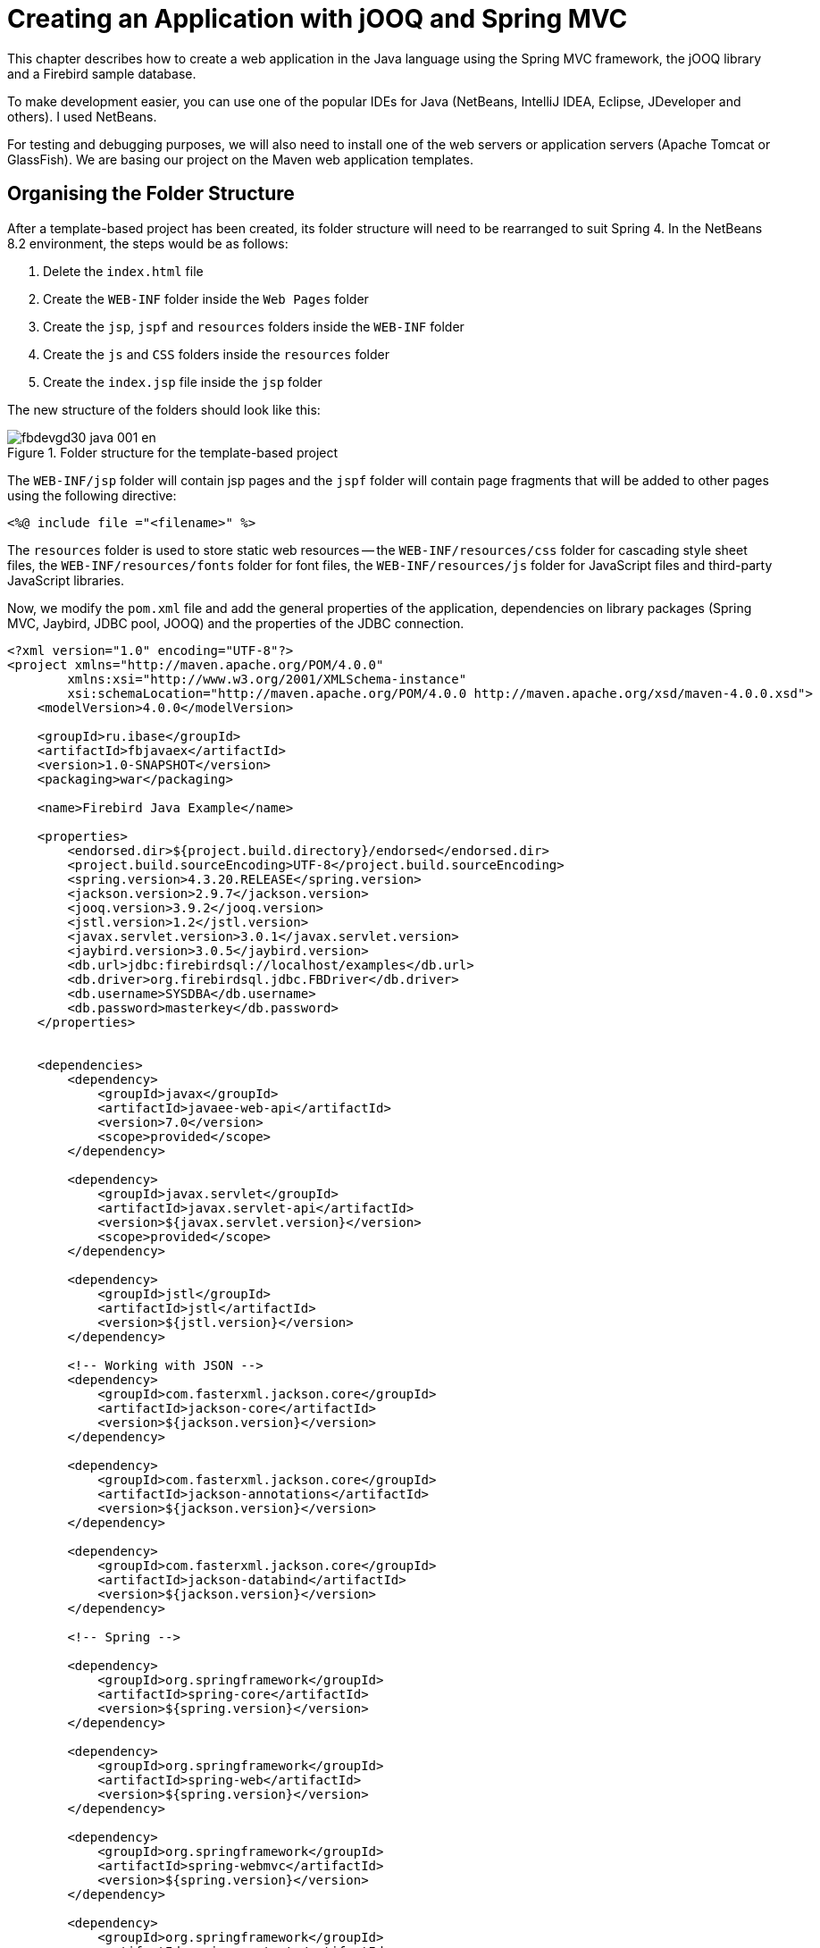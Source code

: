 [[fbdevgd30-java]]
= Creating an Application with jOOQ and Spring MVC

This chapter describes how to create a web application in the Java language using the Spring MVC framework, the jOOQ library and a Firebird sample database.

To make development easier, you can use one of the popular IDEs for Java (NetBeans, IntelliJ IDEA, Eclipse, JDeveloper and others).
I used NetBeans.

For testing and debugging purposes, we will also need to install one of the web servers or application servers (Apache Tomcat or GlassFish).
We are basing our project on the Maven web application templates.

[[fbdg30-java-structure]]
== Organising the Folder Structure

After a template-based project has been created, its folder structure will need to be rearranged to suit Spring 4.
In the NetBeans 8.2 environment, the steps would be as follows:

. Delete the `index.html` file
. Create the `WEB-INF` folder inside the `Web Pages` folder
. Create the `jsp`, `jspf` and `resources` folders inside the `WEB-INF` folder
. Create the `js` and `CSS` folders inside the `resources` folder
. Create the `index.jsp` file inside the `jsp` folder

The new structure of the folders should look like this:

[#java-file-structure.text-center]
.Folder structure for the template-based project
image::{docimagepath}/fbdevgd30_java_001_en.png[align="center",pdfwidth="70%",scaledwidth=387px]

The `WEB-INF/jsp` folder will contain jsp pages and the `jspf` folder will contain page fragments that will be added to other pages using the following directive: 

----
<%@ include file ="<filename>" %>
----

The `resources` folder is used to store static web resources -- the `WEB-INF/resources/css` folder for cascading style sheet files, the `WEB-INF/resources/fonts` folder for font files, the `WEB-INF/resources/js` folder for JavaScript files and third-party JavaScript libraries.

Now, we modify the `pom.xml` file and add the general properties of the application, dependencies on library packages (Spring MVC, Jaybird, JDBC pool, JOOQ) and the properties of the JDBC connection.

----
<?xml version="1.0" encoding="UTF-8"?>
<project xmlns="http://maven.apache.org/POM/4.0.0"
        xmlns:xsi="http://www.w3.org/2001/XMLSchema-instance"
        xsi:schemaLocation="http://maven.apache.org/POM/4.0.0 http://maven.apache.org/xsd/maven-4.0.0.xsd">
    <modelVersion>4.0.0</modelVersion>

    <groupId>ru.ibase</groupId>
    <artifactId>fbjavaex</artifactId>
    <version>1.0-SNAPSHOT</version>
    <packaging>war</packaging>

    <name>Firebird Java Example</name>

    <properties>
        <endorsed.dir>${project.build.directory}/endorsed</endorsed.dir>
        <project.build.sourceEncoding>UTF-8</project.build.sourceEncoding>
        <spring.version>4.3.20.RELEASE</spring.version>
        <jackson.version>2.9.7</jackson.version>
        <jooq.version>3.9.2</jooq.version>
        <jstl.version>1.2</jstl.version>
        <javax.servlet.version>3.0.1</javax.servlet.version>
        <jaybird.version>3.0.5</jaybird.version>
        <db.url>jdbc:firebirdsql://localhost/examples</db.url>
        <db.driver>org.firebirdsql.jdbc.FBDriver</db.driver>
        <db.username>SYSDBA</db.username>
        <db.password>masterkey</db.password>
    </properties>


    <dependencies>
        <dependency>
            <groupId>javax</groupId>
            <artifactId>javaee-web-api</artifactId>
            <version>7.0</version>
            <scope>provided</scope>
        </dependency>

        <dependency>
            <groupId>javax.servlet</groupId>
            <artifactId>javax.servlet-api</artifactId>
            <version>${javax.servlet.version}</version>
            <scope>provided</scope>
        </dependency>

        <dependency>
            <groupId>jstl</groupId>
            <artifactId>jstl</artifactId>
            <version>${jstl.version}</version>
        </dependency>

        <!-- Working with JSON -->
        <dependency>
            <groupId>com.fasterxml.jackson.core</groupId>
            <artifactId>jackson-core</artifactId>
            <version>${jackson.version}</version>
        </dependency>

        <dependency>
            <groupId>com.fasterxml.jackson.core</groupId>
            <artifactId>jackson-annotations</artifactId>
            <version>${jackson.version}</version>
        </dependency>

        <dependency>
            <groupId>com.fasterxml.jackson.core</groupId>
            <artifactId>jackson-databind</artifactId>
            <version>${jackson.version}</version>
        </dependency>

        <!-- Spring -->

        <dependency>
            <groupId>org.springframework</groupId>
            <artifactId>spring-core</artifactId>
            <version>${spring.version}</version>
        </dependency>

        <dependency>
            <groupId>org.springframework</groupId>
            <artifactId>spring-web</artifactId>
            <version>${spring.version}</version>
        </dependency>

        <dependency>
            <groupId>org.springframework</groupId>
            <artifactId>spring-webmvc</artifactId>
            <version>${spring.version}</version>
        </dependency>

        <dependency>
            <groupId>org.springframework</groupId>
            <artifactId>spring-context</artifactId>
            <version>${spring.version}</version>
        </dependency>

        <dependency>
            <groupId>org.springframework</groupId>
            <artifactId>spring-jdbc</artifactId>
            <version>${spring.version}</version>
        </dependency>

        <!-- JDBC -->

        <dependency>
            <groupId>org.firebirdsql.jdbc</groupId>
            <artifactId>jaybird-jdk18</artifactId>
            <version>${jaybird.version}</version>
        </dependency>

        <!-- Connection pool -->

        <dependency>
            <groupId>commons-dbcp</groupId>
            <artifactId>commons-dbcp</artifactId>
            <version>1.4</version>
        </dependency>

        <!-- jOOQ -->

        <dependency>
            <groupId>org.jooq</groupId>
            <artifactId>jooq</artifactId>
            <version>${jooq.version}</version>
        </dependency>

        <dependency>
            <groupId>org.jooq</groupId>
            <artifactId>jooq-meta</artifactId>
            <version>${jooq.version}</version>
        </dependency>

        <dependency>
            <groupId>org.jooq</groupId>
            <artifactId>jooq-codegen</artifactId>
            <version>${jooq.version}</version>
        </dependency>

        <!-- Testing -->
        <dependency>
            <groupId>junit</groupId>
            <artifactId>junit</artifactId>
            <version>4.12</version>
            <type>jar</type>
            <scope>test</scope>
        </dependency>

        <dependency>
            <groupId>org.springframework</groupId>
            <artifactId>spring-test</artifactId>
            <version>${spring.version}</version>
            <scope>test</scope>
        </dependency>

    </dependencies>

    <build>

        <plugins>
            <plugin>
                <groupId>org.eclipse.jetty</groupId>
                <artifactId>jetty-maven-plugin</artifactId>
                <version>9.4.12.v20180830</version>
            </plugin>
            <plugin>
                <groupId>org.apache.maven.plugins</groupId>
                <artifactId>maven-compiler-plugin</artifactId>
                <version>3.8.0</version>
                <configuration>
                    <source>1.8</source>
                    <target>1.8</target>
                    <compilerArguments>
                        <endorseddirs>${endorsed.dir}</endorseddirs>
                    </compilerArguments>
                </configuration>
            </plugin>
            <plugin>
                <groupId>org.apache.maven.plugins</groupId>
                <artifactId>maven-war-plugin</artifactId>
                <version>3.2.2</version>
                <configuration>
                    <failOnMissingWebXml>false</failOnMissingWebXml>
                </configuration>
            </plugin>
            <plugin>
                <groupId>org.apache.maven.plugins</groupId>
                <artifactId>maven-dependency-plugin</artifactId>
                <version>3.1.1</version>
                <executions>
                    <execution>
                        <phase>validate</phase>
                        <goals>
                            <goal>copy</goal>
                        </goals>
                        <configuration>
                            <outputDirectory>${endorsed.dir}</outputDirectory>
                            <silent>true</silent>
                            <artifactItems>
                                <artifactItem>
                                    <groupId>javax</groupId>
                                    <artifactId>javaee-endorsed-api</artifactId>
                                    <version>7.0</version>
                                    <type>jar</type>
                                </artifactItem>
                            </artifactItems>
                        </configuration>
                    </execution>
                </executions>
            </plugin>
        </plugins>
    </build>
</project>
----

.What is a POM?
[NOTE]
====
A [term]_Project Object Model_ or POM is the fundamental unit of work in Maven.
It is an XML file that contains information about the project and configuration details used by Maven to build the project.
More details can be found at https://maven.apache.org/guides/introduction/introduction-to-the-pom.
====

After all the necessary dependencies have been fulfilled, a reload of the POM is recommended, to load all the necessary libraries and avoid errors that might otherwise occur while you are working on the project.
This is how it is done in NetBeans:

[#java-restart-pom.text-center]
.Reloading the POM from NetBeans
image::{docimagepath}/fbdevgd30_java_002_en.png[align="center",pdfwidth="70%"scaledwidth=399px]

[[fbdg30-java-config-class]]
== Coding the Configuration

We use this configuration class to specify the locations of web resources and JSP views.
The `configureMessageConverters` method directs that dates must be serialized to strings, overriding the default that serializes them to a numeric representation of a timestamp.

I am creating Java configuration classes here as I am not a big fan of doing configuration in XML.

[source]
----
package ru.ibase.fbjavaex.config;

import org.springframework.context.annotation.Bean;
import org.springframework.context.annotation.ComponentScan;
import org.springframework.context.annotation.Configuration;
import org.springframework.web.servlet.config.annotation.EnableWebMvc;
import org.springframework.web.servlet.config.annotation.ResourceHandlerRegistry;
import org.springframework.web.servlet.config.annotation.WebMvcConfigurerAdapter;
import org.springframework.web.servlet.view.JstlView;
import org.springframework.web.servlet.view.UrlBasedViewResolver;
import org.springframework.http.converter.json.MappingJackson2HttpMessageConverter;
import org.springframework.http.converter.HttpMessageConverter;
import com.fasterxml.jackson.databind.ObjectMapper;
import com.fasterxml.jackson.databind.SerializationFeature;
import java.util.List;

@Configuration
@ComponentScan("ru.ibase.fbjavaex")
@EnableWebMvc
public class WebAppConfig extends WebMvcConfigurerAdapter {

    @Override
    public void configureMessageConverters(
      List<HttpMessageConverter<?>> httpMessageConverters) {
        MappingJackson2HttpMessageConverter jsonConverter = 
            new MappingJackson2HttpMessageConverter();
        ObjectMapper objectMapper = new ObjectMapper();
        objectMapper.configure(SerializationFeature.WRITE_DATES_AS_TIMESTAMPS, 
                               false);
        jsonConverter.setObjectMapper(objectMapper);
        httpMessageConverters.add(jsonConverter);
    }

    @Bean
    public UrlBasedViewResolver setupViewResolver() {
        UrlBasedViewResolver resolver = new UrlBasedViewResolver();
        resolver.setPrefix("/WEB-INF/jsp/");
        resolver.setSuffix(".jsp");
        resolver.setViewClass(JstlView.class);
        return resolver;
    }

    @Override
    public void addResourceHandlers(ResourceHandlerRegistry registry) {
        registry.addResourceHandler("/resources/**")
                .addResourceLocations("/WEB-INF/resources/");
    }
}
----

[[fbdg30-java-web-init]]
== Start-up Code -- WebInitializer

Now we'll get rid of the `Web.xml` file and create the `WebInitializer` class in its place:

[source]
----
package ru.ibase.fbjavaex.config;

import javax.servlet.ServletContext;  
import javax.servlet.ServletException;
import javax.servlet.ServletRegistration.Dynamic;  
  
import org.springframework.web.WebApplicationInitializer;  
import org.springframework.web.context.support.AnnotationConfigWebApplicationContext;  
import org.springframework.web.servlet.DispatcherServlet;  
  
public class WebInitializer implements WebApplicationInitializer {
    
    @Override
    public void onStartup(ServletContext servletContext) throws ServletException {        
        AnnotationConfigWebApplicationContext ctx = 
            new AnnotationConfigWebApplicationContext();  
        ctx.register(WebAppConfig.class);  
        ctx.setServletContext(servletContext);    
        Dynamic servlet = servletContext.addServlet("dispatcher", 
                                                    new DispatcherServlet(ctx));  
        servlet.addMapping("/");  
        servlet.setLoadOnStartup(1);
    }
    
}
----

All that is left to configure is IoC containers for injecting dependencies, a step we will <<fbdg30-java-di-config,return to later>>.
We proceed next to generating classes for working with the database via Java Object-Oriented Querying (jOOQ).

[[fbdg30-java-jooq]]
== Generating classes for jOOQ

Work with the database will be carried out using the jOOQ library.
jOOQ builds SQL queries from jOOQ objects and code (similarly to LINQ).
jOOQ is more closely integrated with the database than ORM, enabling more database features to be utilized, rather than just the simple CRUD SQL queries used in Active Record.
jOOQ can work with stored procedures and functions, sequences, and use window functions and other Firebird-specific features.

You can find the full documentation for jOOQ at https://www.jooq.org/doc/3.9/manual-single-page/.

[[fbdg30-java-jooq-classes]]
=== jOOQ Classes

jOOQ classes for working with the database are generated on the basis of the database schema described in the earlier chapter, <<fbdevgd30-database,The examples.fdb Database>>.

To generate jOOQ classes for working with our database, you will need to download these binary files at  https://www.jooq.org/download or via the maven repository:

* `jooq-3.9.2.jar` -- The main library included in our application for working with jOOQ
* `jooq-meta-3.9.2.jar` -- The tool included in your build for navigating the database schema via generated objects
* `jooq-codegen-3.9.2.jar` -- The tool included in your build for generating the database schema

Along with those, of course, you will need to download the Jaybird driver for connecting to the Firebird database via JDBC: `jaybird-full-3.0.5.jar`.

[[fbdg30-java-jooq-classes-db-schema-config]]
==== Configuration for Database Schema Classes

For generating the classes for the database schema, we create the configuration file `example.xml`:

----
<?xml version="1.0" encoding="UTF-8" standalone="yes"?>
<configuration xmlns="http://www.jooq.org/xsd/jooq-codegen-3.8.0.xsd">
  <!-- Configuration of connection to the database -->
  <jdbc>
    <driver>org.firebirdsql.jdbc.FBDriver</driver>
    <url>jdbc:firebirdsql://localhost:3050/examples</url>
    <user>SYSDBA</user>
    <password>masterkey</password>
    <properties>
      <property>
        <key>charSet</key>
        <value>utf-8</value>
      </property>
    </properties>
  </jdbc>

  <generator>
    <name>org.jooq.util.JavaGenerator</name>

    <database>
      <!-- The type of the database. Format:
           org.util.[database].[database]Database -->
      <name>org.jooq.util.firebird.FirebirdDatabase</name>

      <inputSchema></inputSchema>

      <!-- All objects that are generated from your schema 
           (Java regular expression. Use filters to limit number of objects).  
           Watch for sensitivity to the register. Depending on your database, 
           this can be important! 
       -->
      <includes>.*</includes>

      <!-- Objects that are excluded when generating from your schema.
           (Java regular expression).
           In this case, we exclude system tables RDB$, monitoring tables MON$ 
           and security pseudo-tables SEC$. 
      -->
      <excludes>
          RDB\$.*
        | MON\$.*
        | SEC\$.*
      </excludes>
    </database>

    <target>
      <!-- The name of the package to which the generated -->
      <packageName>ru.ibase.fbjavaex.exampledb</packageName>

      <!-- Directory for posting the generated classes.
           Here, the Maven directory structure is used. -->
      <directory>e:/OpenServer/domains/localhost/fbjavaex/src/main/java/</directory>
    </target>
  </generator>
</configuration>
----

[[fbdg30-java-jooq-classes-db-schema-classes]]
==== Generating the Schema Classes

In the command shell, execute the following command to create the classes needed for writing queries to database objects in Java:

----
java -cp jooq-3.9.2.jar;jooq-meta-3.9.2.jar;jooq-codegen-3.9.2.jar;jaybird-full-3.0.0.jar;. org.jooq.util.GenerationTool example.xml
----

You can find more details about the process of generating classes at  https://www.jooq.org/doc/3.9/manual-single-page/#code-generation. 

[[fbdg30-java-di]]
== Dependency Injection

Dependency injection is a process whereby objects define their dependencies, that is, the other objects they work with.
It is done only through constructor arguments, arguments to a factory method, or properties set or returned using a factory method.
The container then injects those dependencies when it creates the bean.
You can find more details about dependency injection at https://docs.spring.io/spring/docs/current/spring-framework-reference/core.html#beans.

[[fbdg30-java-di-config]]
=== Configuring IoC Containers for Dependency Injection

In Spring, dependency injection (DI) is carried out through the Spring IoC (Inversion of Control) container.

As before, we will avoid xml configuration and base our approach on annotations and Java configuration.

The main attributes and parts of the Java configuration of an IoC container are classes with the `@Configuration` annotation and methods with the `@Bean` annotation.

[[fbdg30-java-di-bean]]
==== The @Bean Annotation

The `@Bean` annotation is used to define a method's activity in creating, configuring and initializing a new object controlled by the Spring IoC container.
Methods so defined can be used the same way as classes with the `@Configuration` annotation.

Our IoC container will return 

* the connection pool
* the transaction manager
* the exception translator that translates `SQLException` exceptions into Spring-specific `DataAccessException` exceptions
* the DSL context that is the starting point for building all queries using the Fluent API
* managers for implementing the business logic
* grids for displaying data

[source]
----
/**
 * IoC container configuration
 * to implement dependency injection.
 */

package ru.ibase.fbjavaex.config;

import org.springframework.context.annotation.Bean;
import org.springframework.context.annotation.Configuration;

import javax.sql.DataSource;
import org.apache.commons.dbcp.BasicDataSource;
import org.springframework.jdbc.datasource.DataSourceTransactionManager;
import org.springframework.jdbc.datasource.TransactionAwareDataSourceProxy;
import org.jooq.impl.DataSourceConnectionProvider;
import org.jooq.DSLContext;
import org.jooq.impl.DefaultDSLContext;
import org.jooq.impl.DefaultConfiguration;
import org.jooq.SQLDialect;
import org.jooq.impl.DefaultExecuteListenerProvider;

import ru.ibase.fbjavaex.exception.ExceptionTranslator;

import ru.ibase.fbjavaex.managers.*;
import ru.ibase.fbjavaex.jqgrid.*;

/**
 * The Spring IoC configuration class of the container 
 */
@Configuration
public class JooqConfig {

    /**
     * Return connection pool
     *
     * @return 
     */
    @Bean(name = "dataSource")
    public DataSource getDataSource() {
        BasicDataSource dataSource = new BasicDataSource();
        // ?????????? ???????????? ???????????
        dataSource.setUrl("jdbc:firebirdsql://localhost:3050/examples");
        dataSource.setDriverClassName("org.firebirdsql.jdbc.FBDriver");
        dataSource.setUsername("SYSDBA");
        dataSource.setPassword("masterkey");
        dataSource.setConnectionProperties("charSet=utf-8");
        return dataSource;
    }

    /**
     * Return transaction manager
     * 
     * @return 
     */
    @Bean(name = "transactionManager")
    public DataSourceTransactionManager getTransactionManager() {
        return new DataSourceTransactionManager(getDataSource());
    }

    @Bean(name = "transactionAwareDataSource")
    public TransactionAwareDataSourceProxy getTransactionAwareDataSource() {
        return new TransactionAwareDataSourceProxy(getDataSource());
    }

    /**
     * Return connection provider
     * 
     * @return 
     */
    @Bean(name = "connectionProvider")
    public DataSourceConnectionProvider getConnectionProvider() {
        return new DataSourceConnectionProvider(getTransactionAwareDataSource());
    }

    /**
     * Return exception translator
     * 
     * @return 
     */
    @Bean(name = "exceptionTranslator")
    public ExceptionTranslator getExceptionTranslator() {
        return new ExceptionTranslator();
    }

    /**
     * Returns the DSL context configuration
     *
     * @return 
     */
    @Bean(name = "dslConfig")
    public org.jooq.Configuration getDslConfig() {
        DefaultConfiguration config = new DefaultConfiguration();
        // ?????????? ??????? SQL ???? Firebird
        config.setSQLDialect(SQLDialect.FIREBIRD);
        config.setConnectionProvider(getConnectionProvider());
        DefaultExecuteListenerProvider listenerProvider = 
          new DefaultExecuteListenerProvider(getExceptionTranslator());
        config.setExecuteListenerProvider(listenerProvider);
        return config;
    }

    /**
     * Return DSL context
     *
     * @return 
     */
    @Bean(name = "dsl")
    public DSLContext getDsl() {
        org.jooq.Configuration config = this.getDslConfig();
        return new DefaultDSLContext(config);
    }

    /**
     * Return customer manager
     * 
     * @return 
     */
    @Bean(name = "customerManager")
    public CustomerManager getCustomerManager() {
        return new CustomerManager();
    }

    /**
     * Return customer grid
     * 
     * @return 
     */
    @Bean(name = "customerGrid")
    public JqGridCustomer getCustomerGrid() {
        return new JqGridCustomer();
    }

    /**
     * Return product manager
     * 
     * @return 
     */
    @Bean(name = "productManager")
    public ProductManager getProductManager() {
        return new ProductManager();
    }

    /**
     * Return product grid
     * 
     * @return 
     */
    @Bean(name = "productGrid")
    public JqGridProduct getProductGrid() {
        return new JqGridProduct();
    }

    /**
     * Return invoice manager
     * 
     * @return 
     */
    @Bean(name = "invoiceManager")
    public InvoiceManager getInvoiceManager() {
        return new InvoiceManager();
    }

    /**
     * Return invoice grid
     * 
     * @return 
     */
    @Bean(name = "invoiceGrid")
    public JqGridInvoice getInvoiceGrid() {
        return new JqGridInvoice();
    }

    /**
     * Return invoice items grid
     * 
     * @return 
     */
    @Bean(name = "invoiceLineGrid")
    public JqGridInvoiceLine getInvoiceLineGrid() {
        return new JqGridInvoiceLine();
    }

    /**
     * Return working period
     * 
     * @return 
     */
    @Bean(name = "workingPeriod")
    public WorkingPeriod getWorkingPeriod() {
        return new WorkingPeriod();
    }

}
----

[[fbdg30-java-jooq-crt-qry]]
== Creating SQL Queries Using jOOQ

Before we move on to the implementation of managers and grids, we will examine briefly how to work with the database via jOOQ.
You can find the full documentation on this issue in the https://www.jooq.org/doc/3.9/manual-single-page/%23sql-building[SQL-building] section of the jOOQ documentation.

The `org.jooq.impl.DSL` class is the main one from which jOOQ objects are created.
It acts as a static factory for table expressions, column (or field) expressions, conditional expressions and many other parts of a query.

`DSLContext` references the `org.jooq.Configuration` object that configures the behavior of jOOQ during the execution of queries.
Unlike with static DSL, with DSLContext you can to create SQL statements that are already  "`configured`" and ready for execution.

In our application, `DSLContext` is created in the `getDsl` method of the `JooqConfig` configuration class.
Configuration for `DSLContext` is returned by the `getDslConfig` method.
In this method we specify the Firebird dialect that we will use, the connection provider that determines how we get a connection via JDBC and the SQL query execution listener.

[[fbdg30-java-jooq-dsl]]
=== The jOOQ DSL

jOOQ comes with its own DSL (for [term]_Domain Specific Language_) that emulates SQL in Java.
It allows you to write SQL statements almost as though Java actually supported them.
Its effect is similar to what .NET in C# does with LINQ to SQL.

jOOQ uses an informal BNF notation modelling a unified SQL dialect suitable for most database engines.
Unlike other, simpler frameworks that use the Fluent API or the chain method, the jOOQ-based BNF interface does not permit bad query syntax.

A simple SQL query:

[source]
----
SELECT *
  FROM author a
  JOIN book b ON a.id = b.author_id
 WHERE a.year_of_birth > 1920
   AND a.first_name = 'Paulo'
 ORDER BY b.title
----

In jOOQ it looks like this:

[source]
----
Result<Record> result =
dsl.select()
   .from(AUTHOR.as("a"))
   .join(BOOK.as("b")).on(a.ID.equal(b.AUTHOR_ID))
   .where(a.YEAR_OF_BIRTH.greaterThan(1920)
   .and(a.FIRST_NAME.equal("Paulo")))
   .orderBy(b.TITLE)
   .fetch();
----

The `AUTHOR` and `BOOK` classes describing the corresponding tables must be generated beforehand.
The process of generating jOOQ classes according to the specified database schema was described earlier.

We specified table aliases for the `AUTHOR` and `BOOK` tables using the `AS` clause.
Here is the same query in DSL without aliases:

[source]
----
Result<Record> result =
dsl.select()
   .from(AUTHOR)
   .join(BOOK).on(AUTHOR.ID.equal(BOOK.AUTHOR_ID))
   .where(AUTHOR.YEAR_OF_BIRTH.greaterThan(1920)
   .and(AUTHOR.FIRST_NAME.equal("Paulo")))
   .orderBy(BOOK.TITLE)
   .fetch();
----

Now we take a more complex query with aggregate functions and grouping:

[source]
----
SELECT AUTHOR.FIRST_NAME, AUTHOR.LAST_NAME, COUNT(*)
FROM AUTHOR
  JOIN BOOK ON AUTHOR.ID = BOOK.AUTHOR_ID
WHERE BOOK.LANGUAGE = 'DE'
  AND BOOK.PUBLISHED > '2008-01-01'
GROUP BY AUTHOR.FIRST_NAME, AUTHOR.LAST_NAME
  HAVING COUNT(*) > 5
ORDER BY AUTHOR.LAST_NAME ASC NULLS FIRST
  OFFSET 1 ROWS
  FETCH FIRST 2 ROWS ONLY
----

In jOOQ:

[source]
----
dsl.select(AUTHOR.FIRST_NAME, AUTHOR.LAST_NAME, count())
   .from(AUTHOR)
   .join(BOOK).on(BOOK.AUTHOR_ID.equal(AUTHOR.ID))
   .where(BOOK.LANGUAGE.equal("DE"))
   .and(BOOK.PUBLISHED.greaterThan("2008-01-01"))
   .groupBy(AUTHOR.FIRST_NAME, AUTHOR.LAST_NAME)
   .having(count().greaterThan(5))
   .orderBy(AUTHOR.LAST_NAME.asc().nullsFirst())
   .limit(2)
   .offset(1)
   .fetch();
----

[NOTE]
====
'Dialect' in the jOOQ context represents not just the SQL dialect of the database but also the major version number of the database engine.
The  field 'limit', limiting the number of records returned, will be generated according to the SQL syntax available to the database engine.
The example above used `FIREBIRD_3_0`, which supports `OFFSET ...  FETCH`.
If we had specified the `FIREBIRD_2_5` or just the `FIREBIRD` dialect, the `ROWS` clause would have been used instead.
====

You can build a query in parts.
This will allow you to change it dynamically, to change the sort order or to add additional filter conditions.

[source]
----
SelectFinalStep<?> select
    = dsl.select()
         .from(PRODUCT);

SelectQuery<?> query = select.getQuery();
switch (searchOper) {
    case "eq":
         query.addConditions(PRODUCT.NAME.eq(searchString));
         break;
    case "bw":
         query.addConditions(PRODUCT.NAME.startsWith(searchString));
         break;
    case "cn":
         query.addConditions(PRODUCT.NAME.contains(searchString));
         break;
}
switch (sOrd) {
    case "asc":
         query.addOrderBy(PRODUCT.NAME.asc());
         break;
    case "desc":
         query.addOrderBy(PRODUCT.NAME.desc());
         break;
}
return query.fetchMaps();
----

[[fbdg30-java-jooq-parameters]]
=== Named and Unnamed Parameters

By default, any time you present a query containing a parameter that is string literal, a date, a number literal or an external variable, jOOQ uses unnamed parameters to bind that variable or literal.
To illustrate, the following expression in Java:

[source]
----
dsl.select()
   .from(BOOK)
   .where(BOOK.ID.equal(5))
   .and(BOOK.TITLE.equal("Animal Farm"))
   .fetch();
----

is equivalent to the full form:

[source]
----
dsl.select()
   .from(BOOK)
   .where(BOOK.ID.equal(val(5)))
   .and(BOOK.TITLE.equal(val("Animal Farm")))
   .fetch();
----

and is converted into the SQL query:

[source]
----
SELECT *
FROM BOOK
WHERE BOOK.ID = ?
  AND BOOK.TITLE = ?
----

You need not concern yourself with the index position of the field value that corresponds to a parameter, as the values will be bound to the appropriate parameter automatically.
The index of the parameter list is 1-based.
If you need to change the value of a parameter, you just select it by its index number.

[source]
----
Select<?> select =
  dsl.select()
     .from(BOOK)
     .where(BOOK.ID.equal(5))
     .and(BOOK.TITLE.equal("Animal Farm"));
Param<?> param = select.getParam("2");
Param.setValue("Animals as Leaders");
----

Another way to assign a new value to a parameter is to call  the `bind` method:

[source]
----
Query query1 =
  dsl.select()
     .from(AUTHOR)
     .where(LAST_NAME.equal("Poe"));
query1.bind(1, "Orwell");
----

jOOQ supports **named parameters**, too.
They need to be created explicitly using `org.jooq.Param`:

[source]
----
// Create a query with a named parameter. You can then use that name for
// accessing the parameter again
Query query1 = 
  dsl.select()
     .from(AUTHOR)
     .where(LAST_NAME.equal(param("lastName", "Poe")));
Param<?> param1 = query.getParam("lastName");

// Or, keep a reference to the typed parameter in order 
// not to lose the <T> type information:
Param<String> param2 = param("lastName", "Poe");
Query query2 = 
  dsl.select()
     .from(AUTHOR)
     .where(LAST_NAME.equal(param2));

// You can now change the bind value directly on the Param reference:
param2.setValue("Orwell");
----

Another way to assign a new value to a parameter is to call the bind method:

[source]
----
// Or, with named parameters
Query query2 = 
  dsl.select()
     .from(AUTHOR)
     .where(LAST_NAME.equal(param("lastName", "Poe")));
query2.bind("lastName", "Orwell");
----

[[fbdg30-java-jooq-selects]]
=== Returning Values from SELECT Queries

jOOQ offers several methods for fetching data from SQL queries.
We are not covering all of them here but you can find more details about them in the Fetching section of the jOOQ documentation.

For our example, we will return the data to a map list (the `fetchMaps` method) which is handy to use for serializing a result for JSON.

[[fbdg30-java-jooq-others]]
=== Other Types of Queries

We'll take a look at other types of queries.
This query inserts a record:

[source]
----
INSERT INTO AUTHOR
       (ID, FIRST_NAME, LAST_NAME)
VALUES (100, 'Hermann', 'Hesse');
----

In jOOQ:

[source]
----
dsl.insertInto(AUTHOR,
        AUTHOR.ID, AUTHOR.FIRST_NAME, AUTHOR.LAST_NAME)
   .values(100, "Hermann", "Hesse")
   .execute();
----

A query to update a record:

[source]
----
UPDATE AUTHOR
   SET FIRST_NAME = 'Hermann',
       LAST_NAME = 'Hesse'
 WHERE ID = 3;
----

In jOOQ:

[source]
----
dsl.update(AUTHOR)
   .set(AUTHOR.FIRST_NAME, "Hermann")
   .set(AUTHOR.LAST_NAME, "Hesse")
   .where(AUTHOR.ID.equal(3))
   .execute();
----

A query to delete a record:

[source]
----
DELETE FROM AUTHOR
 WHERE ID = 100;
----

In jOOQ:

[source]
----
dsl.delete(AUTHOR)
   .where(AUTHOR.ID.equal(100))
   .execute();
----

More complex update queries can be built in jOOQ, such as a `MERGE` query, for example.

[[fbdg30-java-jooq-stored-procs]]
=== Stored Procedures with jOOQ

A great benefit of jOOQ is its support for working with stored procedures.
Stored procedures are extracted to the `{asterisk}.Routines.{asterisk}` package.
From there, you can work with them easily.
For instance, the following code in Java:

[source]
----
int invoiceId = dsl.nextval(GEN_INVOICE_ID).intValue();

spAddInvoice(dsl.configuration(), 
             invoiceId,
             customerId,
             invoiceDate);
----

is equivalent to getting the next value of the generator using the following SQL query:

[source]
----
SELECT NEXT VALUE FOR GEN_INVOICE_ID
  FROM RDB$DATABASE
----

and calling the stored procedure after that:

[source]
----
EXECUTE PROCEDURE SP_ADD_INVOICE   (
   :INVOICE_ID, :CUSTOMER_ID, :INVOICE_DATE );
----

jOOQ also provides tools to build simple DDL queries, but we do not cover them here.

[[fbdg30-java-jooq-txn]]
== Working with Transactions

By default, jOOQ runs in a mode that commits transactions automatically.
It starts a new transaction for each SQL statement and commits the transaction if there are no errors in the execution of the statement.
The transaction is rolled back if an error occurs.

The default transaction has the following parameters:  `READ_WRITE | READ_COMMITTED | REC_VERSION | WAIT`, the same parameters that are used by the JDBC driver.
You can change the default isolation mode using the  parameters of the connection pool -- see `BasicDataSource.setDefaultTransactionIsolation` in the `getDataSource` method of the `JooqConfig` configuration class.

[[fbdg30-java-jooq-txn-explicit]]
=== Explicit Transactions

In jOOQ you have several ways to control transactions explicitly.
Since we are going to develop our application using the Spring Framework, we will use the transaction manager specified in the configuration (JooqConfig).
You can get the transaction manager by declaring the `txMgr` property in the class as follows:

[source]
----
@Autowired
private DataSourceTransactionManager txMgr;
----

The standard scenario for using this technique with a transaction would be coded like this:

[source]
----
TransactionStatus tx = txMgr.getTransaction(new DefaultTransactionDefinition());
try {
    // actions in the context of a transaction
    for (int i = 0; i < 2; i++)
        dsl.insertInto(BOOK)
           .set(BOOK.ID, 5)
           .set(BOOK.AUTHOR_ID, 1)
           .set(BOOK.TITLE, "Book 5")
           .execute();
    // transaction commit
    txMgr.commit(tx);
}
catch (DataAccessException e) {
    // transaction rollback
    txMgr.rolback(tx);
}
----

However, Spring enables that scenario to be implemented much more easily using the `@Transactional` annotation specified before the method of the class.
Thereby, all actions performed by the method will be wrapped in the transaction.

[source]
----
/**
 * Delete customer
 *
 * @param customerId
 */
@Transactional(propagation = Propagation.REQUIRED,
               isolation = Isolation.REPEATABLE_READ)
public void delete(int customerId) {
    this.dsl.deleteFrom(CUSTOMER)
            .where(CUSTOMER.CUSTOMER_ID.eq(customerId))
            .execute();
}
----

[[fbdg30-java-jooq-txn-params]]
==== Transaction Parameters

Propagation::
The propagation parameter defines how to work with transactions if our method is called from an external transaction.
+
`Propagation.REQUIRED`:::
execute in the existing transaction if there is one.
Otherwise, create a new one.
`Propagation.MANDATORY`:::
execute in the existing transaction if there is one.
Otherwise, raise an exception.
`Propagation.SUPPORTS`:::
execute in the existing transaction if there is one.
Otherwise, execute outside the transaction.
`Propagation.NOT_SUPPORTED`:::
always execute outside the transaction.
If there is an existing one, it will be suspended.
`Propagation.REQUIRES_NEW`:::
always execute in a new independent transaction.
If there is an existing one, it will be suspended until the new transaction is ended.
`Propagation.NESTED`:::
if there is an existing transaction, execute in a new so-called "`nested`" transaction.
If the nested  transaction is rolled back, it will not affect the external transaction;
if the external transaction is rolled back, the nested one will be rolled back as well.
If there is no existing transaction, a new one is simply created.
`Propagation.NEVER`:::
always execute outside the transaction.
Raise an exception if there is an existing one.

Isolation Level::
The isolation parameter defines the isolation level.
Five values are supported: `DEFAULT`, `READ_UNCOMMITTED`, `READ_COMMITTED`, `REPEATABLE_READ`, `SERIALIZABLE`.
If the `DEFAULT` value of the `isolation` parameter is specified, that level will be used.
+
The other isolation levels are taken from the SQL standard, not all of them  supported exactly by Firebird.
Only the `READ_COMMITED` level corresponds in all of the criteria, so JDBC `READ_COMMITTED` is mapped into read_committed in Firebird.
`REPEATABLE_READ` is mapped into concurrency (`SNAPSHOT`) and `SERIALIZABLE` is mapped into consistency (`SNAPSHOT TABLE STABILITY`).
+
Firebird supports additional transaction parameters besides isolation level, viz.
`NO RECORD_VERSION`/`RECORD_VERSION` (applicable only to a transaction with `READ COMMITTED` isolation) and `WAIT`/`NO WAIT`.
The standard isolation levels can be mapped to Firebird transaction parameters by specifying the properties of the JDBC connection (see more details in the [ref]_Using Transactions_ chapter of  Jaybird 2.1 JDBC driver Java Programmer's Manual).
+
If your transaction works with more than one query, it is recommended to use the `REPEATABLE_READ` isolation level to maintain data consistency.

Read Mode::
By default, a transaction is in the read-write mode.
The `readOnly` property in the `@Transactional` annotation can be used to specify that it is to be read-only.

[[fbdg30-java-jooq-app-code]]
== Writing the Application Code

We will display the data of our application using the JavaScript component jqGrid.
Currently, jqGrid is distributed under a commercial licence, but it is free for non-commercial purposes.
You can use the free-jqGrid fork instead.

To display data and page-by-page navigation elements in this grid, we need to return data in the JSON format, the structure of which looks like this:

[source]
----
{
    total: 100,
    page: 3,
    records: 3000,
    rows: [
       {id: 1, name: "Ada"},
       {id: 2, name: "Smith"},
      …
    ]
}
----

where 

[horizontal]
`total`:: the total number of pages
`page`:: the number of the current page
`records`:: the total number of records
`rows`:: the count of records on the current page array

The following code creates a class demonstrating this structure:

[source]
----
package ru.ibase.fbjavaex.jqgrid;

import java.util.List;
import java.util.Map;

/**
 * A class describing the structure that is used in jqGrid
 * Designed for JSON serialization
 *
 * @author Simonov Denis
 */
public class JqGridData {

    /**
     * Total number of pages
     */
    private final int total;

    /**
     * The current page number
     */
    private final int page;

    /**
     * Total number of records
     */
    private final int records;

    /**
     * The actual data
     */
    private final List<Map<String, Object>> rows;

    /**
     * Constructor
     *
     * @param total
     * @param page
     * @param records
     * @param rows
     */
    public JqGridData(int total, int page, int records,
                      List<Map<String, Object>> rows) {
        this.total = total;
        this.page = page;
        this.records = records;
        this.rows = rows;
    }

    /**
     * Returns the total number of pages
     *
     * @return
     */
    public int getTotal() {
        return total;
    }

    /**
     * Returns the current page
     *
     * @return
     */
    public int getPage() {
        return page;
    }

    /**
     * Returns the total number of records
     *
     * @return
     */
    public int getRecords() {
        return records;
    }

    /**
     * Return list of map
     * This is an array of data to display in the grid
     *
     * @return
     */
    public List<Map<String, Object>> getRows() {
        return rows;
    }
}
----

Now we will write an abstract class that will return that structure depending on the search and sorting conditions.
It will be a parent class for the entity-specific classes that return similar structures.

[source]
----
/*
 * Abstract class for working with JqGrid
 */
package ru.ibase.fbjavaex.jqgrid;

import java.util.Map;
import java.util.List;
import org.jooq.DSLContext;
import org.springframework.beans.factory.annotation.Autowired;

/**
 * Working with JqGrid
 *
 * @author Simonov Denis
 */
public abstract class JqGrid {

    @Autowired(required = true)
    protected DSLContext dsl;

    protected String searchField = "";
    protected String searchString = "";
    protected String searchOper = "eq";
    protected Boolean searchFlag = false;
    protected int pageNo = 0;
    protected int limit = 0;
    protected int offset = 0;
    protected String sIdx = "";
    protected String sOrd = "asc";

    /**
     * Returns the total number of records
     *
     * @return
     */
    public abstract int getCountRecord();

    /**
     * Returns the structure for JSON serialization
     *
     * @return
     */
    public JqGridData getJqGridData() {
        int recordCount = this.getCountRecord();
        List<Map<String, Object>> records = this.getRecords();

        int total = 0;
        if (this.limit > 0) {
            total = recordCount / this.limit + 1;
        }

        JqGridData jqGridData = new JqGridData(
            total,
            this.pageNo,
            recordCount,
            records);
        return jqGridData;
    }


    /**
     * Returns the number of records per page
     *
     * @return
     */
    public int getLimit() {
        return this.limit;
    }

    /**
     * Returns the offset to retrieve the first record on the page
     *
     * @return
     */
    public int getOffset() {
        return this.offset;
    }

    /**
     * Returns field name for sorting
     *
     * @return
     */
    public String getIdx() {
        return this.sIdx;
    }

    /**
     * Returns the sort order
     *
     * @return
     */
    public String getOrd() {
        return this.sOrd;
    }

    /**
     * Returns the current page number
     *
     * @return
     */
    public int getPageNo() {
        return this.pageNo;
    }

    /**
     * Returns an array of records as a list of maps
     *
     * @return
     */
    public abstract List<Map<String, Object>> getRecords();

    /**
     * Returns field name for search
     *
     * @return
     */
    public String getSearchField() {
        return this.searchField;
    }

    /**
     * Returns value for search
     *
     * @return
     */
    public String getSearchString() {
        return this.searchString;
    }

    /**
     * Returns the search operation
     *
     * @return
     */
    public String getSearchOper() {
        return this.searchOper;
    }

    /**
     * Sets the limit on the number of display records
     *
     * @param limit
     */
    public void setLimit(int limit) {
        this.limit = limit;
    }

    /**
     * Sets the number of records to skip
     *
     * @param offset
     */
    public void setOffset(int offset) {
        this.offset = offset;
    }

    /**
     * Sets the sorting
     *
     * @param sIdx
     * @param sOrd
     */
    public void setOrderBy(String sIdx, String sOrd) {
        this.sIdx = sIdx;
        this.sOrd = sOrd;
    }

    /**
     * Sets the current page number
     *
     * @param pageNo
     */
    public void setPageNo(int pageNo) {
        this.pageNo = pageNo;
        this.offset = (pageNo - 1) * this.limit;
    }

    /**
     * Sets the search condition
     *
     * @param searchField
     * @param searchString
     * @param searchOper
     */
    public void setSearchCondition(String searchField, String searchString,
                                   String searchOper) {
        this.searchFlag = true;
        this.searchField = searchField;
        this.searchString = searchString;
        this.searchOper = searchOper;
    }
}
----

[NOTE]
====
Notice that this class contains the `DSLContext dsl` property that will be used to build jOOQ queries for retrieving data.
====

[[fbdg30-java-jooq-crt-pri-modules]]
== Creating the Primary Modules

Now we can start creating modules.
The process of creating modules is described here, using the customer module as an example.
Creating the product module is similar and, if you are interested, you can examine its source code in the .zip download linked at the <<fbdg30-java-project-sourcecode,end of this chapter>>.

First, we implement a class for working with jqGrid, inheriting it from our abstract class `ru.ibase.fbjavaex.jqgrid.JqGrid`.
It will be able to search and sort by the `NAME` field in reversing order.
Track the source code below for explanatory comments.

[source]
----
package ru.ibase.fbjavaex.jqgrid;

import org.jooq.*;
import java.util.List;
import java.util.Map;

import static ru.ibase.fbjavaex.exampledb.Tables.CUSTOMER;

/**
 * Customer grid
 *
 * @author Simonov Denis
 */
public class JqGridCustomer extends JqGrid {

    /**
     * Adding a search condition
     *
     * @param query
     */
    private void makeSearchCondition(SelectQuery<?> query) {
        switch (this.searchOper) {
            case "eq":
                // CUSTOMER.NAME = ?
               query.addConditions(CUSTOMER.NAME.eq(this.searchString));
               break;
            case "bw":
                // CUSTOMER.NAME STARTING WITH ?
               query.addConditions(CUSTOMER.NAME.startsWith(this.searchString));
               break;
            case "cn":
                // CUSTOMER.NAME CONTAINING ?
               query.addConditions(CUSTOMER.NAME.contains(this.searchString));
               break;
        }
    }

    /**
     * Returns the total number of records
     *
     * @return
     */
    @Override
    public int getCountRecord() {
        // query that returns the number of records
        SelectFinalStep<?> select
            = dsl.selectCount()
                 .from(CUSTOMER);

        SelectQuery<?> query = select.getQuery();
        // if perform a search, then add the search condition
        if (this.searchFlag) {
            makeSearchCondition(query);
        }

        return (int) query.fetch().getValue(0, 0);
    }

    /**
     * Returns the grid records
     *
     * @return
     */
    @Override
    public List<Map<String, Object>> getRecords() {
        // Basic selection query
        SelectFinalStep<?> select =
            dsl.select()
               .from(CUSTOMER);

        SelectQuery<?> query = select.getQuery();
        // if perform a search, then add the search condition
        if (this.searchFlag) {
            makeSearchCondition(query);
        }
        // set the sort order
        switch (this.sOrd) {
            case "asc":
                query.addOrderBy(CUSTOMER.NAME.asc());
                break;
            case "desc":
                query.addOrderBy(CUSTOMER.NAME.desc());
                break;
        }
        // limit the number of records
        if (this.limit != 0) {
            query.addLimit(this.limit);
        }

        if (this.offset != 0) {
            query.addOffset(this.offset);
        }
        // return an array of maps
        return query.fetchMaps();
    }
}
----

[[fbdg30-java-jooq-class-custmgr]]
=== CustomerManager Class

The `CustomerManager` class that is defined next is a kind of business layer between the corresponding controller and the database.
We will use it for adding, editing and deleting a customer.
All operations in this layer will be performed in a ``SNAPSHOT``-level transaction.

[source]
----
package ru.ibase.fbjavaex.managers;

import org.jooq.DSLContext;
import org.springframework.beans.factory.annotation.Autowired;
import org.springframework.transaction.annotation.Transactional;
import org.springframework.transaction.annotation.Propagation;
import org.springframework.transaction.annotation.Isolation;

import static ru.ibase.fbjavaex.exampledb.Tables.CUSTOMER;
import static ru.ibase.fbjavaex.exampledb.Sequences.GEN_CUSTOMER_ID;

/**
 * Customer manager
 *
 * @author Simonov Denis
 */
public class CustomerManager {

    @Autowired(required = true)
    private DSLContext dsl;

    /**
     * Adding a customer
     *
     * @param name
     * @param address
     * @param zipcode
     * @param phone
     */
    @Transactional(propagation = Propagation.REQUIRED,
                   isolation = Isolation.REPEATABLE_READ)
    public void create(String name, String address, String zipcode, String phone) {
        if (zipcode != null) {
            if (zipcode.trim().isEmpty()) {
                zipcode = null;
            }
        }

        int customerId = this.dsl.nextval(GEN_CUSTOMER_ID).intValue();

        this.dsl
                .insertInto(CUSTOMER,
                        CUSTOMER.CUSTOMER_ID,
                        CUSTOMER.NAME,
                        CUSTOMER.ADDRESS,
                        CUSTOMER.ZIPCODE,
                        CUSTOMER.PHONE)
                .values(
                        customerId,
                        name,
                        address,
                        zipcode,
                        phone
                )
                .execute();
    }

    /**
     * Editing a customer
     *
     * @param customerId
     * @param name
     * @param address
     * @param zipcode
     * @param phone
     */
    @Transactional(propagation = Propagation.REQUIRED,
                   isolation = Isolation.REPEATABLE_READ)
    public void edit(int customerId, String name, String address,
                     String zipcode, String phone) {

        if (zipcode != null) {
            if (zipcode.trim().isEmpty()) {
                zipcode = null;
            }
        }

        this.dsl.update(CUSTOMER)
                .set(CUSTOMER.NAME, name)
                .set(CUSTOMER.ADDRESS, address)
                .set(CUSTOMER.ZIPCODE, zipcode)
                .set(CUSTOMER.PHONE, phone)
                .where(CUSTOMER.CUSTOMER_ID.eq(customerId))
                .execute();
    }

    /**
     * Deleting a customer
     *
     * @param customerId
     */
    @Transactional(propagation = Propagation.REQUIRED,
                   isolation = Isolation.REPEATABLE_READ)
    public void delete(int customerId) {
        this.dsl.deleteFrom(CUSTOMER)
                .where(CUSTOMER.CUSTOMER_ID.eq(customerId))
                .execute();
    }
}
----

[[fbdg30-java-jooq-class-custctrlr]]
=== Customer Controller Class

Controller classes start with the `@Controller` annotation.
The `@RequestMapping` annotation preceding the method is necessary for directing the actions of the controller, for specifying the path that will be used to call the action. 

* The path is specified in the `value` attribute
* The `method` attribute specifies the HTTP request method (`PUT`, `GET`, `POST`, `DELETE`)
* The `index` method will be the input point of our controller.
It is responsible for displaying the JSP page (view) that contains the layout for displaying the grid, the tool bar and the navigation bar.

Data for display are loaded asynchronously by the jqGrid component.
The path is `/customer/getdata`, to which the `getData` method is connected.

[[fbdg30-java-jooq-custctrlr-getdata]]
==== getData Method

The `getData` method contains the additional `@ResponseBody` annotation for indicating that our method returns the object for serialization into a specific format.
The annotation `@RequestMapping` contains the attribute `produces = MediaType.APPLICATION_JSON`, directing that the returned object be serialized into the JSON format.

It is in the `getData` method that we work with the `JqGridCustomer` class described earlier.
The `@RequestParam` annotation enables the value of the parameter to be retrieved from the HTTP request.
This class method works with GET requests. 

* The `value` attribute in the `@RequestParam` annotation defines the name of the parameter to be retrieved from the HTTP request.
* The `Required` attribute can designate the HTTP request parameter as mandatory.
* The `defaultValue` attribute supplies the value that is to be used if the HTTP parameter is not specified.

[[fbdg30-java-jooq-custctrlr-cust-actions]]
==== Customer Action Methods

The `addCustomer` method is used to add a new customer.
It is connected with the `/customer/create` path and, unlike the previous method, it works with the `POST` request.
The method returns `{success: true}` if the customer is added successfully.
If an error occurs, it returns an object with the error message.
The `addCustomer` method works with the `CustomerManager` business layer method.

The `editCustomer` method is connected with the `/customer/edit` path.
The `deleteCustomer` method is connected with the `/customer/delete` path.
Both methods operate on existing customer records.

[source]
----
package ru.ibase.fbjavaex.controllers;

import java.util.HashMap;
import java.util.Map;
import org.springframework.stereotype.Controller;
import org.springframework.ui.ModelMap;
import org.springframework.web.bind.annotation.RequestMapping;
import org.springframework.web.bind.annotation.RequestMethod;
import org.springframework.web.bind.annotation.ResponseBody;
import org.springframework.web.bind.annotation.RequestParam;
import javax.ws.rs.core.MediaType;

import org.springframework.beans.factory.annotation.Autowired;

import ru.ibase.fbjavaex.managers.CustomerManager;

import ru.ibase.fbjavaex.jqgrid.JqGridCustomer;
import ru.ibase.fbjavaex.jqgrid.JqGridData;

/**
 * Customer Controller
 *
 * @author Simonov Denis
 */
@Controller
public class CustomerController {

    @Autowired(required = true)
    private JqGridCustomer customerGrid;

    @Autowired(required = true)
    private CustomerManager customerManager;

    /**
     * Default action
     * Returns the JSP name of the page (view) to display
     *
     * @param map
     * @return name of JSP template
     */
    @RequestMapping(value = "/customer/", method = RequestMethod.GET)
    public String index(ModelMap map) {
        return "customer";
    }

    /**
     * Returns JSON data for jqGrid
     *
     * @param rows number of entries per page
     * @param page page number
     * @param sIdx sorting field
     * @param sOrd sorting order
     * @param search should the search be performed
     * @param searchField search field
     * @param searchString value for searching
     * @param searchOper search operation
     * @return JSON data for jqGrid
     */
    @RequestMapping(value = "/customer/getdata",
            method = RequestMethod.GET,
            produces = MediaType.APPLICATION_JSON)
    @ResponseBody
    public JqGridData getData(
            // number of entries per page
            @RequestParam(value = "rows", required = false,
                          defaultValue = "20") int rows,
            // page number
            @RequestParam(value = "page", required = false,
                          defaultValue = "1") int page,
            // sorting field
            @RequestParam(value = "sidx", required = false,
                          defaultValue = "") String sIdx,
            // sorting order
            @RequestParam(value = "sord", required = false,
                          defaultValue = "asc") String sOrd,
            // should the search be performed
            @RequestParam(value = "_search", required = false,
                          defaultValue = "false") Boolean search,
            // search field
            @RequestParam(value = "searchField", required = false,
                          defaultValue = "") String searchField,
            // value for searching
            @RequestParam(value = "searchString", required = false,
                          defaultValue = "") String searchString,
            // search operation
            @RequestParam(value = "searchOper", required = false,
                          defaultValue = "") String searchOper,
            // filters
            @RequestParam(value="filters", required=false,
                          defaultValue="") String filters) {
        customerGrid.setLimit(rows);
        customerGrid.setPageNo(page);
        customerGrid.setOrderBy(sIdx, sOrd);
        if (search) {
            customerGrid.setSearchCondition(searchField, searchString, searchOper);
        }

        return customerGrid.getJqGridData();
    }

    @RequestMapping(value = "/customer/create",
            method = RequestMethod.POST,
            produces = MediaType.APPLICATION_JSON)
    @ResponseBody
    public Map<String, Object> addCustomer(
            @RequestParam(value = "NAME", required = true,
                          defaultValue = "") String name,
            @RequestParam(value = "ADDRESS", required = false,
                          defaultValue = "") String address,
            @RequestParam(value = "ZIPCODE", required = false,
                          defaultValue = "") String zipcode,
            @RequestParam(value = "PHONE", required = false,
                          defaultValue = "") String phone) {
        Map<String, Object> map = new HashMap<>();
        try {
            customerManager.create(name, address, zipcode, phone);
            map.put("success", true);
        } catch (Exception ex) {
            map.put("error", ex.getMessage());
        }
        return map;
    }

    @RequestMapping(value = "/customer/edit",
            method = RequestMethod.POST,
            produces = MediaType.APPLICATION_JSON)
    @ResponseBody
    public Map<String, Object> editCustomer(
            @RequestParam(value = "CUSTOMER_ID", required = true,
                          defaultValue = "0") int customerId,
            @RequestParam(value = "NAME", required = true,
                          defaultValue = "") String name,
            @RequestParam(value = "ADDRESS", required = false,
                          defaultValue = "") String address,
            @RequestParam(value = "ZIPCODE", required = false,
                          defaultValue = "") String zipcode,
            @RequestParam(value = "PHONE", required = false,
                          defaultValue = "") String phone) {
        Map<String, Object> map = new HashMap<>();
        try {
            customerManager.edit(customerId, name, address, zipcode, phone);
            map.put("success", true);
        } catch (Exception ex) {
            map.put("error", ex.getMessage());
        }
        return map;
    }

    @RequestMapping(value = "/customer/delete",
            method = RequestMethod.POST,
            produces = MediaType.APPLICATION_JSON)
    @ResponseBody
    public Map<String, Object> deleteCustomer(
            @RequestParam(value = "CUSTOMER_ID", required = true,
                          defaultValue = "0") int customerId) {
        Map<String, Object> map = new HashMap<>();
        try {
            customerManager.delete(customerId);
            map.put("success", true);
        } catch (Exception ex) {
            map.put("error", ex.getMessage());
        }
        return map;
    }
}
----

[[fbdg30-java-jooq-custctrlr-cust-display]]
==== Customer Display

The JSP page for displaying the customer module contains nothing special: the layout with the main parts of the page, the table for displaying the grid and the block for displaying the navigation bar.
JSP templates are fairly unsophisticated.
If you wish, you can replace them with other template systems that support inheritance.

The `../jspf/head.jspf` file contains common scripts and styles for all website pages and the `../jspf/menu.jspf` file contains the website's main menu.
Their code is not reproduced here: it is quite simple and you can examine it in the project's source if you are curious.

[source]
----
<%@page contentType="text/html" pageEncoding="UTF-8"%>
<%@ taglib uri="http://java.sun.com/jsp/jstl/core" prefix="c" %>
<c:set var="cp" value="${pageContext.request.servletContext.contextPath}"
       scope="request" />

<!DOCTYPE html>
<html>
    <head>
        <meta http-equiv="Content-Type" content="text/html; charset=UTF-8">
        <title>An example of a Spring MVC application using Firebird
               and jOOQ</title>

        <!-- Scripts and styles -->
        <%@ include file="../jspf/head.jspf" %>
        <script src="${cp}/resources/js/jqGridCustomer.js"></script>
    </head>
    <body>
        <!-- Navigation menu -->
        <%@ include file="../jspf/menu.jspf" %>

        <div class="container body-content">

            <h2>Customers</h2>

            <table id="jqGridCustomer"></table>
            <div id="jqPagerCustomer"></div>

            <hr/>
            <footer>
                <p>&copy; 2016 - An example of a Spring MVC application
                using Firebird and jOOQ</p>
            </footer>
        </div>

<script type="text/javascript">
    $(document).ready(function () {
        JqGridCustomer({
            baseAddress: '${cp}'
        });
    });
</script>

    </body>
</html>
----

The basic logic on the client side is concentrated in the `/resources/js/jqGridCustomer.js` JavaScript module.

[source]
----
var JqGridCustomer = (function ($) {

  return function (options) {
      var jqGridCustomer = {
          dbGrid: null,
          options: $.extend({
              baseAddress: null,
              showEditorPanel: true
          }, options),
          // return model description
          getColModel: function () {
              return [
                  {
                      label: 'Id',
                      name: 'CUSTOMER_ID', // field name
                      key: true,
                      hidden: true
                  },
                  {
                      label: 'Name',
                      name: 'NAME',
                      width: 240,
                      sortable: true,
                      editable: true,
                      edittype: "text", // input field type in the editor
                      search: true,
                      searchoptions: {
                          // allowed search operators
                          sopt: ['eq', 'bw', 'cn']
                      },
                      // size and maximum length for the input field
                      editoptions: {size: 30, maxlength: 60},
                      editrules: {required: true}
                  },
                  {
                      label: 'Address',
                      name: 'ADDRESS',
                      width: 300,
                      sortable: false, // prohibit sorting
                      editable: true,
                      search: false, // prohibit search
                      edittype: "textarea", // Memo field
                      editoptions: {maxlength: 250, cols: 30, rows: 4}
                  },
                  {
                      label: 'Zip Code',
                      name: 'ZIPCODE',
                      width: 30,
                      sortable: false,
                      editable: true,
                      search: false,
                      edittype: "text",
                      editoptions: {size: 30, maxlength: 10}
                  },
                  {
                      label: 'Phone',
                      name: 'PHONE',
                      width: 80,
                      sortable: false,
                      editable: true,
                      search: false,
                      edittype: "text",
                      editoptions: {size: 30, maxlength: 14}
                  }
              ];
          },
          // grid initialization
          initGrid: function () {
              // url to retrieve data
              var url = jqGridCustomer.options.baseAddress
                      + '/customer/getdata';
              jqGridCustomer.dbGrid = $("#jqGridCustomer").jqGrid({
                  url: url,
                  datatype: "json", // data format
                  mtype: "GET", // request type
                  colModel: jqGridCustomer.getColModel(),
                  rowNum: 500, // number of rows displayed
                  loadonce: false, // load only once
                  sortname: 'NAME', // Sorting by NAME by default
                  sortorder: "asc",
                  width: window.innerWidth - 80,
                  height: 500,
                  viewrecords: true, // display the number of records
                  guiStyle: "bootstrap",
                  iconSet: "fontAwesome",
                  caption: "Customers",
                  // navigation item
                  pager: 'jqPagerCustomer'
              });
          },
          // editing options
          getEditOptions: function () {
            return {
              url: jqGridCustomer.options.baseAddress + '/customer/edit',
              reloadAfterSubmit: true,
              closeOnEscape: true,
              closeAfterEdit: true,
              drag: true,
              width: 400,
              afterSubmit: jqGridCustomer.afterSubmit,
              editData: {
                // In addition to the values from the form, pass the key field
                CUSTOMER_ID: function () {
                  // get the current row
                  var selectedRow = jqGridCustomer.dbGrid.getGridParam("selrow");
                  // get the value of the field CUSTOMER_ID
                  var value = jqGridCustomer.dbGrid.getCell(selectedRow,
                              'CUSTOMER_ID');
                  return value;
                }
              }
            };
          },
          // Add options
          getAddOptions: function () {
            return {
              url: jqGridCustomer.options.baseAddress + '/customer/create',
              reloadAfterSubmit: true,
              closeOnEscape: true,
              closeAfterAdd: true,
              drag: true,
              width: 400,
              afterSubmit: jqGridCustomer.afterSubmit
            };
          },
          // Edit options
          getDeleteOptions: function () {
            return {
              url: jqGridCustomer.options.baseAddress + '/customer/delete',
              reloadAfterSubmit: true,
              closeOnEscape: true,
              closeAfterDelete: true,
              drag: true,
              msg: "Delete the selected customer?",
              afterSubmit: jqGridCustomer.afterSubmit,
              delData: {
                // pass the key field
                CUSTOMER_ID: function () {
                  var selectedRow = jqGridCustomer.dbGrid.getGridParam("selrow");
                  var value = jqGridCustomer.dbGrid.getCell(selectedRow,
                              'CUSTOMER_ID');
                  return value;
                }
              }
            };
          },
          // initializing the navigation bar with editing dialogs
          initPagerWithEditors: function () {
              jqGridCustomer.dbGrid.jqGrid('navGrid', '#jqPagerCustomer',
                  {
                       // buttons
                       search: true,
                       add: true,
                       edit: true,
                       del: true,
                       view: true,
                       refresh: true,
                       // button captions
                       searchtext: "Search",
                       addtext: "Add",
                       edittext: "Edit",
                       deltext: "Delete",
                       viewtext: "View",
                       viewtitle: "Selected record",
                       refreshtext: "Refresh"
                  },
                  jqGridCustomer.getEditOptions(),
                  jqGridCustomer.getAddOptions(),
                  jqGridCustomer.getDeleteOptions()
             );
          },
          // initialize the navigation bar without editing dialogs
          initPagerWithoutEditors: function () {
              jqGridCustomer.dbGrid.jqGrid('navGrid', '#jqPagerCustomer',
                  {
                       // buttons
                       search: true,
                       add: false,
                       edit: false,
                       del: false,
                       view: false,
                       refresh: true,
                       // button captions
                       searchtext: "Search",
                       viewtext: "View",
                       viewtitle: "Selected record",
                       refreshtext: "Refresh"
                  }
              );
          },
          // initialize the navigation bar
          initPager: function () {
              if (jqGridCustomer.options.showEditorPanel) {
                  jqGridCustomer.initPagerWithEditors();
              } else {
                  jqGridCustomer.initPagerWithoutEditors();
              }
          },
          // initialize
          init: function () {
              jqGridCustomer.initGrid();
              jqGridCustomer.initPager();
          },
          // processor of the results of processing forms (operations)
          afterSubmit: function (response, postdata) {
              var responseData = response.responseJSON;
              // check the result for error messages
              if (responseData.hasOwnProperty("error")) {
                  if (responseData.error.length) {
                      return [false, responseData.error];
                  }
              } else {
                  // if an error was not returned, refresh the grid
                  $(this).jqGrid(
                          'setGridParam',
                          {
                              datatype: 'json'
                          }
                  ).trigger('reloadGrid');
              }
              return [true, "", 0];
          }
      };
      jqGridCustomer.init();
      return jqGridCustomer;
  };
})(jQuery);
----

[[fbdg30-java-spring-visual]]
===== Visual Elements

The jqGrid grid::
is created in the `initGrid` method and is bound to the `html` element with the jqGridCustomer identifier.
The grid column desciptions are returned by the `getColModel` method.
+
Each column in jqGrid has a number of properties available.
The source code contains comments explaining column properties.
You can read more details about configuring the model of jqGrid columns in the ColModel API section of the documentation for the jqGrid project.

The navigation bar::
can be created either with edit buttons or without them, using the `initPagerWithEditors` and `initPagerWithoutEditors` methods, respectively.
The bar constructor binds it to the element with the jqPagerCustomer identifier.
The options for creating the navigation bar are described in the Navigator section of the jqGrid documentation.

Functions and Settings for Options::
The `getEditOptions`, `getAddOptions`, `getDeleteOptions` functions return the options for the edit, add and delete dialog boxes, respectively.
+
The `url` property defines the URL to which the data will be submitted after the OK button in clicked in the dialog box.
+
The `afterSubmit` property marks the event that occurs after the data have been sent to the server and a response has been received back.
+
The `afterSubmit` method checks whether the controller returns an error.
The grid is updated if no error is returned; otherwise, the error is shown to the user.
+
[NOTE]
====
The `editData` property allows you to specify the values of additional fields that are not shown in the edit dialog box.
Edit dialog boxes do not show the values of hidden fields and it is rather tedious if you want to display automatically generated keys.
====

[[fbdg30-java-jooq-crt-sec-modules]]
== Creating Secondary Modules

A secondary module typically contains many more records than a primary one and new records are added frequently.
Most secondary tables contain a field with the record creation date.
In order to reduce the amount of retrieved data, the notion of a [term]_work period_ is often incorporated to limit the range of data sent to the client.
A work period is a range of dates for which the records are required.
The work period is described by the `WorkingPeriod` class, defined via the `workingPeriod` bean in the `ru.ibase.fbjavaex.config.JooqConfig` configuration class.

[source]
----
package ru.ibase.fbjavaex.config;

import java.sql.Timestamp;
import java.time.LocalDateTime;

/**
 * Working period
 *
 * @author Simonov Denis
 */
public class WorkingPeriod {

    private Timestamp beginDate;
    private Timestamp endDate;

    /**
     * Constructor
     */
    WorkingPeriod() {
        // in real applications is calculated from the current date
        this.beginDate = Timestamp.valueOf("2015-06-01 00:00:00");
        this.endDate = Timestamp.valueOf(LocalDateTime.now().plusDays(1));
    }

    /**
     * Returns the start date of the work period
     *
     * @return
     */
    public Timestamp getBeginDate() {
        return this.beginDate;
    }

    /**
     * Returns the end date of the work period
     *
     * @return
     */
    public Timestamp getEndDate() {
        return this.endDate;
    }

    /**
     * Setting the start date of the work period
     *
     * @param value
     */
    public void setBeginDate(Timestamp value) {
        this.beginDate = value;
    }

    /**
     * Setting the end date of the work period
     *
     * @param value
     */
    public void setEndDate(Timestamp value) {
        this.endDate = value;
    }

    /**
     * Setting the working period
     *
     * @param beginDate
     * @param endDate
     */
    public void setRangeDate(Timestamp beginDate, Timestamp endDate) {
        this.beginDate = beginDate;
        this.endDate = endDate;
    }
}
----

In our project we have only one secondary module called "Invoices".
An invoice consists of a header where some general attributes are described (number, date, customer ...) and one or more invoice items (product name, quantity, price, etc.).
The invoice header is displayed in the main grid while items can be viewed in a detail grid that is opened with a click on the "{plus}" icon of the selected document.

We implement a class, inherited from the `ru.ibase.fbjavaex.jqgrid.JqGrid` abstract class described earlier, for viewing the invoice headers via jqGrid.
Searching can be by customer name or invoice date and reversible date order is supported, too.

[source]
----
package ru.ibase.fbjavaex.jqgrid;

import java.sql.*;
import org.jooq.*;

import java.util.List;
import java.util.Map;
import org.springframework.beans.factory.annotation.Autowired;
import ru.ibase.fbjavaex.config.WorkingPeriod;

import static ru.ibase.fbjavaex.exampledb.Tables.INVOICE;
import static ru.ibase.fbjavaex.exampledb.Tables.CUSTOMER;

/**
 * Grid handler for the invoice journal
 *
 * @author Simonov Denis
 */
public class JqGridInvoice extends JqGrid {

    @Autowired(required = true)
    private WorkingPeriod workingPeriod;

    /**
     * Adding a search condition
     *
     * @param query
     */
    private void makeSearchCondition(SelectQuery<?> query) {
        // adding a search condition to the query,
        // if it is produced for different fields,
        // different comparison operators are available when searching.
        if (this.searchString.isEmpty()) {
            return;
        }

        if (this.searchField.equals("CUSTOMER_NAME")) {
            switch (this.searchOper) {
               case "eq": // equal
                 query.addConditions(CUSTOMER.NAME.eq(this.searchString));
                 break;
               case "bw": // starting with
                 query.addConditions(CUSTOMER.NAME.startsWith(this.searchString));
                 break;
               case "cn": // containing
                 query.addConditions(CUSTOMER.NAME.contains(this.searchString));
                 break;
            }
        }
        if (this.searchField.equals("INVOICE_DATE")) {
            Timestamp dateValue = Timestamp.valueOf(this.searchString);

            switch (this.searchOper) {
               case "eq": // =
                 query.addConditions(INVOICE.INVOICE_DATE.eq(dateValue));
                 break;
               case "lt": // <
                 query.addConditions(INVOICE.INVOICE_DATE.lt(dateValue));
                 break;
               case "le": // <=
                 query.addConditions(INVOICE.INVOICE_DATE.le(dateValue));
                 break;
               case "gt": // >
                 query.addConditions(INVOICE.INVOICE_DATE.gt(dateValue));
                 break;
               case "ge": // >=
                 query.addConditions(INVOICE.INVOICE_DATE.ge(dateValue));
                 break;
            }
        }
    }

    /**
     * Returns the total number of records
     *
     * @return
     */
    @Override
    public int getCountRecord() {
        SelectFinalStep<?> select
                = dsl.selectCount()
                     .from(INVOICE)
                     .where(INVOICE.INVOICE_DATE.between(
                                this.workingPeriod.getBeginDate(),
                                this.workingPeriod.getEndDate()));

        SelectQuery<?> query = select.getQuery();

        if (this.searchFlag) {
            makeSearchCondition(query);
        }

        return (int) query.fetch().getValue(0, 0);
    }

    /**
     * Returns the list of invoices
     *
     * @return
     */
    @Override
    public List<Map<String, Object>> getRecords() {
        SelectFinalStep<?> select = dsl.select(
                INVOICE.INVOICE_ID,
                INVOICE.CUSTOMER_ID,
                CUSTOMER.NAME.as("CUSTOMER_NAME"),
                INVOICE.INVOICE_DATE,
                INVOICE.PAID,
                INVOICE.TOTAL_SALE)
            .from(INVOICE)
            .innerJoin(CUSTOMER).on(CUSTOMER.CUSTOMER_ID.eq(INVOICE.CUSTOMER_ID))
            .where(INVOICE.INVOICE_DATE.between(
                       this.workingPeriod.getBeginDate(),
                       this.workingPeriod.getEndDate()));

        SelectQuery<?> query = select.getQuery();
        // add a search condition
        if (this.searchFlag) {
            makeSearchCondition(query);
        }
        // add sorting
        if (this.sIdx.equals("INVOICE_DATE")) {
            switch (this.sOrd) {
               case "asc":
                 query.addOrderBy(INVOICE.INVOICE_DATE.asc());
                 break;
               case "desc":
                 query.addOrderBy(INVOICE.INVOICE_DATE.desc());
                 break;
            }
        }
        // limit the number of records and add an offset
        if (this.limit != 0) {
            query.addLimit(this.limit);
        }
        if (this.offset != 0) {
            query.addOffset(this.offset);
        }

        return query.fetchMaps();
    }
}
----

[[fbdg30-java-jooq-inv-items]]
=== Invoice Items

We make the class for viewing the invoice items via jqGrid a little simpler.
Its records are filtered by invoice header code and user-driven search and sort options are not implemented.

[source]
----
package ru.ibase.fbjavaex.jqgrid;

import org.jooq.*;

import java.util.List;
import java.util.Map;

import static ru.ibase.fbjavaex.exampledb.Tables.INVOICE_LINE;
import static ru.ibase.fbjavaex.exampledb.Tables.PRODUCT;

/**
 * The grid handler for the invoice items
 *
 * @author Simonov Denis
 */
public class JqGridInvoiceLine extends JqGrid {

    private int invoiceId;

    public int getInvoiceId() {
        return this.invoiceId;
    }

    public void setInvoiceId(int invoiceId) {
        this.invoiceId = invoiceId;
    }

    /**
     * Returns the total number of records
     *
     * @return
     */
    @Override
    public int getCountRecord() {
        SelectFinalStep<?> select
            = dsl.selectCount()
                 .from(INVOICE_LINE)
                 .where(INVOICE_LINE.INVOICE_ID.eq(this.invoiceId));

        SelectQuery<?> query = select.getQuery();

        return (int) query.fetch().getValue(0, 0);
    }

    /**
     * Returns invoice items
     *
     * @return
     */
    @Override
    public List<Map<String, Object>> getRecords() {
        SelectFinalStep<?> select = dsl.select(
                INVOICE_LINE.INVOICE_LINE_ID,
                INVOICE_LINE.INVOICE_ID,
                INVOICE_LINE.PRODUCT_ID,
                PRODUCT.NAME.as("PRODUCT_NAME"),
                INVOICE_LINE.QUANTITY,
                INVOICE_LINE.SALE_PRICE,
                INVOICE_LINE.SALE_PRICE.mul(INVOICE_LINE.QUANTITY).as("TOTAL"))
            .from(INVOICE_LINE)
            .innerJoin(PRODUCT).on(PRODUCT.PRODUCT_ID.eq(INVOICE_LINE.PRODUCT_ID))
            .where(INVOICE_LINE.INVOICE_ID.eq(this.invoiceId));

        SelectQuery<?> query = select.getQuery();
        return query.fetchMaps();
    }
}
----

[[fbdg30-java-jooq-class-invmgr]]
=== InvoiceManager Class

The `ru.ibase.fbjavaex.managers.InvoiceManager` class is a kind of business layer that will be used to direct adding, editing and deleting invoices and their items, along with invoice payment.
All operations in this layer will be performed in a `SNAPSHOT` transaction.
We have chosen to have our application perform all of the invoice management options in this class by calling stored procedures.
It is not mandatory to do it this way, of course.
It is just one option.

[source]
----
package ru.ibase.fbjavaex.managers;

import java.sql.Timestamp;
import org.jooq.DSLContext;
import org.springframework.beans.factory.annotation.Autowired;
import org.springframework.transaction.annotation.Transactional;
import org.springframework.transaction.annotation.Propagation;
import org.springframework.transaction.annotation.Isolation;

import static ru.ibase.fbjavaex.exampledb.Sequences.GEN_INVOICE_ID;
import static ru.ibase.fbjavaex.exampledb.Routines.spAddInvoice;
import static ru.ibase.fbjavaex.exampledb.Routines.spEditInvoice;
import static ru.ibase.fbjavaex.exampledb.Routines.spPayForInovice;
import static ru.ibase.fbjavaex.exampledb.Routines.spDeleteInvoice;
import static ru.ibase.fbjavaex.exampledb.Routines.spAddInvoiceLine;
import static ru.ibase.fbjavaex.exampledb.Routines.spEditInvoiceLine;
import static ru.ibase.fbjavaex.exampledb.Routines.spDeleteInvoiceLine;

/**
 * Invoice manager
 *
 * @author Simonov Denis
 */
public class InvoiceManager {

    @Autowired(required = true)
    private DSLContext dsl;

    /**
     * Add invoice
     *
     * @param customerId
     * @param invoiceDate
     */
    @Transactional(propagation = Propagation.REQUIRED,
                   isolation = Isolation.REPEATABLE_READ)
    public void create(Integer customerId,
                       Timestamp invoiceDate) {
        int invoiceId = this.dsl.nextval(GEN_INVOICE_ID).intValue();

        spAddInvoice(this.dsl.configuration(),
            invoiceId,
            customerId,
            invoiceDate);
    }

    /**
     * Edit invoice
     *
     * @param invoiceId
     * @param customerId
     * @param invoiceDate
     */
    @Transactional(propagation = Propagation.REQUIRED,
                   isolation = Isolation.REPEATABLE_READ)
    public void edit(Integer invoiceId,
                     Integer customerId,
                     Timestamp invoiceDate) {
        spEditInvoice(this.dsl.configuration(),
            invoiceId,
            customerId,
            invoiceDate);
    }

    /**
     * Payment of invoices
     *
     * @param invoiceId
     */
    @Transactional(propagation = Propagation.REQUIRED,
                   isolation = Isolation.REPEATABLE_READ)
    public void pay(Integer invoiceId) {
        spPayForInovice(this.dsl.configuration(),
            invoiceId);
    }

    /**
     * Delete invoice
     *
     * @param invoiceId
     */
    @Transactional(propagation = Propagation.REQUIRED,
                   isolation = Isolation.REPEATABLE_READ)
    public void delete(Integer invoiceId) {
        spDeleteInvoice(this.dsl.configuration(),
            invoiceId);
    }

    /**
     * Add invoice item
     *
     * @param invoiceId
     * @param productId
     * @param quantity
     */
    @Transactional(propagation = Propagation.REQUIRED,
                   isolation = Isolation.REPEATABLE_READ)
    public void addInvoiceLine(Integer invoiceId,
                               Integer productId,
                               Integer quantity) {
        spAddInvoiceLine(this.dsl.configuration(),
            invoiceId,
            productId,
            quantity);
    }

    /**
     * Edit invoice item
     *
     * @param invoiceLineId
     * @param quantity
     */
    @Transactional(propagation = Propagation.REQUIRED,
                   isolation = Isolation.REPEATABLE_READ)
    public void editInvoiceLine(Integer invoiceLineId,
                                Integer quantity) {
        spEditInvoiceLine(this.dsl.configuration(),
            invoiceLineId,
            quantity);
    }

    /**
     * Delete invoice item
     *
     * @param invoiceLineId
     */
    @Transactional(propagation = Propagation.REQUIRED,
                   isolation = Isolation.REPEATABLE_READ)
    public void deleteInvoiceLine(Integer invoiceLineId) {
        spDeleteInvoiceLine(this.dsl.configuration(),
            invoiceLineId);
    }
}
----

[[fbdg30-java-jooq-class-invctrlr]]
=== Invoice Controller Class

Now we move on to writing the controller.
The input point of our controller will be the `index` method, that is responsible for displaying the JSP page (view).
This page contains the layout for displaying the grid and the tool and navigation bars.

Data for displaying invoice headers are loaded asynchronously by the `jqGrid` component (the path is `/invoice/getdata`).
The `getData` method is connected with this path, similarly to the primary modules.
Invoice items are returned by the `getDetailData` method (the path is `/invoice/getdetaildata`).
The primary key of the invoice whose detail grid is currently open is passed to this method.

The methods implemented are `addInvoice`, `editInvoice`, `deleteInvoice`, `payInvoice` for invoice headers and `addInvoiceLine`, `editInvoiceLine`, `deleteInvoiceLine` for invoice line items.

[source]
----
package ru.ibase.fbjavaex.controllers;

import java.sql.Timestamp;
import java.util.HashMap;
import java.util.Map;
import java.util.Date;
import java.text.ParseException;
import java.text.SimpleDateFormat;
import java.beans.PropertyEditorSupport;

import javax.ws.rs.core.MediaType;
import org.springframework.beans.factory.annotation.Autowired;
import org.springframework.stereotype.Controller;
import org.springframework.ui.ModelMap;
import org.springframework.web.bind.annotation.RequestMapping;
import org.springframework.web.bind.annotation.RequestMethod;
import org.springframework.web.bind.annotation.RequestParam;
import org.springframework.web.bind.annotation.ResponseBody;
import org.springframework.web.bind.annotation.InitBinder;
import org.springframework.web.bind.WebDataBinder;
import ru.ibase.fbjavaex.jqgrid.JqGridInvoice;
import ru.ibase.fbjavaex.jqgrid.JqGridInvoiceLine;

import ru.ibase.fbjavaex.managers.InvoiceManager;

import ru.ibase.fbjavaex.jqgrid.JqGridData;

/**
 * Invoice controller
 *
 * @author Simonov Denis
 */
@Controller
public class InvoiceController {

    @Autowired(required = true)
    private JqGridInvoice invoiceGrid;

    @Autowired(required = true)
    private JqGridInvoiceLine invoiceLineGrid;

    @Autowired(required = true)
    private InvoiceManager invoiceManager;

    /**
     * Describe how a string is converted to a date
     * from the input parameters of the HTTP request
     *
     * @param binder
     */
    @InitBinder
    public void initBinder(WebDataBinder binder)   {
        binder.registerCustomEditor(Timestamp.class,
                new PropertyEditorSupport() {
            @Override
            public void setAsText(String value) {
              try {
                if ((value == null) || (value.isEmpty())) {
                  setValue(null);
                } else {
                  Date parsedDate = new SimpleDateFormat("yyyy-MM-dd'T'HH:mm:ss")
                       .parse(value);
                  setValue(new Timestamp(parsedDate.getTime()));
                }
              } catch (ParseException e) {
                throw new java.lang.IllegalArgumentException(value);
              }
            }
        });
    }

    /**
     * Default action
     * Returns the JSP name of the page (view) to display
     *
     * @param map
     * @return JSP page name
     */
    @RequestMapping(value = "/invoice/", method = RequestMethod.GET)
    public String index(ModelMap map) {

        return "invoice";
    }

    /**
     * Returns a list of invoices in JSON format for jqGrid
     *
     * @param rows number of entries per page
     * @param page current page number
     * @param sIdx sort field
     * @param sOrd sorting order
     * @param search search flag
     * @param searchField search field
     * @param searchString search value
     * @param searchOper comparison operation
     * @param filters filter
     * @return
     */
    @RequestMapping(value = "/invoice/getdata",
            method = RequestMethod.GET,
            produces = MediaType.APPLICATION_JSON)
    @ResponseBody
    public JqGridData getData(
            @RequestParam(value = "rows", required = false,
                          defaultValue = "20") int rows,
            @RequestParam(value = "page", required = false,
                          defaultValue = "1") int page,
            @RequestParam(value = "sidx", required = false,
                          defaultValue = "") String sIdx,
            @RequestParam(value = "sord", required = false,
                          defaultValue = "asc") String sOrd,
            @RequestParam(value = "_search", required = false,
                          defaultValue = "false") Boolean search,
            @RequestParam(value = "searchField", required = false,
                          defaultValue = "") String searchField,
            @RequestParam(value = "searchString", required = false,
                          defaultValue = "") String searchString,
            @RequestParam(value = "searchOper", required = false,
                          defaultValue = "") String searchOper,
            @RequestParam(value = "filters", required = false,
                          defaultValue = "") String filters) {

        if (search) {
            invoiceGrid.setSearchCondition(searchField, searchString, searchOper);
        }
        invoiceGrid.setLimit(rows);
        invoiceGrid.setPageNo(page);

        invoiceGrid.setOrderBy(sIdx, sOrd);

        return invoiceGrid.getJqGridData();
    }

    /**
     * Add invoice
     *
     * @param customerId customer id
     * @param invoiceDate invoice date
     * @return
     */
    @RequestMapping(value = "/invoice/create",
            method = RequestMethod.POST,
            produces = MediaType.APPLICATION_JSON)
    @ResponseBody
    public Map<String, Object> addInvoice(
            @RequestParam(value = "CUSTOMER_ID", required = true,
                          defaultValue = "0") Integer customerId,
            @RequestParam(value = "INVOICE_DATE", required = false,
                          defaultValue = "") Timestamp invoiceDate) {
        Map<String, Object> map = new HashMap<>();
        try {
            invoiceManager.create(customerId, invoiceDate);
            map.put("success", true);
        } catch (Exception ex) {
            map.put("error", ex.getMessage());
        }
        return map;
    }

    /**
     * Edit invoice
     *
     * @param invoiceId invoice id
     * @param customerId customer id
     * @param invoiceDate invoice date
     * @return
     */
    @RequestMapping(value = "/invoice/edit",
            method = RequestMethod.POST,
            produces = MediaType.APPLICATION_JSON)
    @ResponseBody
    public Map<String, Object> editInvoice(
            @RequestParam(value = "INVOICE_ID", required = true,
                          defaultValue = "0") Integer invoiceId,
            @RequestParam(value = "CUSTOMER_ID", required = true,
                          defaultValue = "0") Integer customerId,
            @RequestParam(value = "INVOICE_DATE", required = false,
                          defaultValue = "") Timestamp invoiceDate) {
        Map<String, Object> map = new HashMap<>();
        try {
            invoiceManager.edit(invoiceId, customerId, invoiceDate);
            map.put("success", true);
        } catch (Exception ex) {
            map.put("error", ex.getMessage());
        }
        return map;
    }

    /**
     * Pays an invoice
     *
     * @param invoiceId invoice id
     * @return
     */
    @RequestMapping(value = "/invoice/pay",
            method = RequestMethod.POST,
            produces = MediaType.APPLICATION_JSON)
    @ResponseBody
    public Map<String, Object> payInvoice(
            @RequestParam(value = "INVOICE_ID", required = true,
                          defaultValue = "0") Integer invoiceId) {
        Map<String, Object> map = new HashMap<>();
        try {
            invoiceManager.pay(invoiceId);
            map.put("success", true);
        } catch (Exception ex) {
            map.put("error", ex.getMessage());
        }
        return map;
    }

    /**
     * Delete invoice
     *
     * @param invoiceId invoice id
     * @return
     */
    @RequestMapping(value = "/invoice/delete",
            method = RequestMethod.POST,
            produces = MediaType.APPLICATION_JSON)
    @ResponseBody
    public Map<String, Object> deleteInvoice(
            @RequestParam(value = "INVOICE_ID", required = true,
                          defaultValue = "0") Integer invoiceId) {
        Map<String, Object> map = new HashMap<>();
        try {
            invoiceManager.delete(invoiceId);
            map.put("success", true);
        } catch (Exception ex) {
            map.put("error", ex.getMessage());
        }
        return map;
    }

    /**
     * Returns invoice item
     *
     * @param invoice_id invoice id
     * @return
     */
    @RequestMapping(value = "/invoice/getdetaildata",
            method = RequestMethod.GET,
            produces = MediaType.APPLICATION_JSON)
    @ResponseBody
    public JqGridData getDetailData(
            @RequestParam(value = "INVOICE_ID", required = true) int invoice_id) {

        invoiceLineGrid.setInvoiceId(invoice_id);

        return invoiceLineGrid.getJqGridData();
    }

    /**
     * Add invoice item
     *
     * @param invoiceId invoice id
     * @param productId product id
     * @param quantity quantity of products
     * @return
     */
    @RequestMapping(value = "/invoice/createdetail",
            method = RequestMethod.POST,
            produces = MediaType.APPLICATION_JSON)
    @ResponseBody
    public Map<String, Object> addInvoiceLine(
            @RequestParam(value = "INVOICE_ID", required = true,
                          defaultValue = "0") Integer invoiceId,
            @RequestParam(value = "PRODUCT_ID", required = true,
                          defaultValue = "0") Integer productId,
            @RequestParam(value = "QUANTITY", required = true,
                          defaultValue = "0") Integer quantity) {
        Map<String, Object> map = new HashMap<>();
        try {
            invoiceManager.addInvoiceLine(invoiceId, productId, quantity);
            map.put("success", true);
        } catch (Exception ex) {
            map.put("error", ex.getMessage());
        }
        return map;
    }

    /**
     * Edit invoice item
     *
     * @param invoiceLineId invoice item id
     * @param quantity quantity of products
     * @return
     */
    @RequestMapping(value = "/invoice/editdetail",
            method = RequestMethod.POST,
            produces = MediaType.APPLICATION_JSON)
    @ResponseBody
    public Map<String, Object> editInvoiceLine(
            @RequestParam(value = "INVOICE_LINE_ID", required = true,
                          defaultValue = "0") Integer invoiceLineId,
            @RequestParam(value = "QUANTITY", required = true,
                          defaultValue = "0") Integer quantity) {
        Map<String, Object> map = new HashMap<>();
        try {
            invoiceManager.editInvoiceLine(invoiceLineId, quantity);
            map.put("success", true);
        } catch (Exception ex) {
            map.put("error", ex.getMessage());
        }
        return map;
    }

    /**
     * Delete invoice item
     *
     * @param invoiceLineId invoice item id
     * @return
     */
    @RequestMapping(value = "/invoice/deletedetail",
            method = RequestMethod.POST,
            produces = MediaType.APPLICATION_JSON)
    @ResponseBody
    public Map<String, Object> deleteInvoiceLine(
            @RequestParam(value = "INVOICE_LINE_ID", required = true,
                          defaultValue = "0") Integer invoiceLineId) {
        Map<String, Object> map = new HashMap<>();
        try {
            invoiceManager.deleteInvoiceLine(invoiceLineId);
            map.put("success", true);
        } catch (Exception ex) {
            map.put("error", ex.getMessage());
        }
        return map;
    }
}
----

The invoice controller is very similar to the primary module controllers except for two things: 

. The controller displays and works with the data of both the main grid and the detail grid
. Invoices are filtered by the date field so that only those invoices that are included in the work period are displayed


[[fbdg30-java-dates-quirks]]
==== Working with Dates in Java

Working with dates in Java throws up a few quirks.

The `java.sql.Timestamp` type in Java supports precision up to nanoseconds whereas the maximum precision of the `TIMESTAMP` type in Firebird is one ten-thousandth of a second.
That is not really a significant problem.

Date and time types in Java support working with time zones.
Firebird does not currently support the `TIMESTAMP WITH TIME ZONE` type.
Java works on the assumption that dates in the database are stored in the time zone of the server.
However, time will be converted to UTC during serialization into JSON.
It must be taken into account when processing time data in JavaScript.

.Attention!
[WARNING]
====
Java takes the time offset from its own time zone database, not from the operating system.
This practice considerably increases the need to keep up with the latest version of JDK.
If you have some old version of JDK installed, working with date and time may be incorrect.
====

By default, a date is serialized into JSON in as the number of nanoseconds since January 1, 1970, which is not always what is wanted.
A date can be serialized into a text representation, by setting to False the date conversion configuration property `SerializationFeature.WRITE_DATES_AS_TIMESTAMPS` date conversion in the `configureMessageConverters` method of the `WebAppConfig` class.

We will return to date processing <<fbdg30-java-processing-dates,a little later>>.

[source]
----
@Configuration
@ComponentScan("ru.ibase.fbjavaex")
@EnableWebMvc
public class WebAppConfig extends WebMvcConfigurerAdapter {

    @Override
    public void configureMessageConverters(
      List<HttpMessageConverter<?>> httpMessageConverters) {
        MappingJackson2HttpMessageConverter jsonConverter =
            new MappingJackson2HttpMessageConverter();
        ObjectMapper objectMapper = new ObjectMapper();
        objectMapper.configure(SerializationFeature.WRITE_DATES_AS_TIMESTAMPS,
                               false);
        jsonConverter.setObjectMapper(objectMapper);
        httpMessageConverters.add(jsonConverter);
    }
…
}
----

The `initBinder` method of the `InvoiceController` controller describes how the text representation of a date sent by the browser is converted into a value of type Timestamp.

[[fbdg30-java-invoice-display]]
=== Displaying the Invoices

The JSP page contains the layout for displaying the grid with invoice headers and the navigation bar.
Invoice items are displayed as a drop-down grid when the header of the selected invoice is clicked.

[source]
----
<%@page contentType="text/html" pageEncoding="UTF-8"%>
<%@ taglib uri="http://java.sun.com/jsp/jstl/core" prefix="c" %>
<c:set var="cp" value="${pageContext.request.servletContext.contextPath}"
       scope="request" />

<!DOCTYPE html>
<html>
    <head>
        <meta http-equiv="Content-Type" content="text/html; charset=UTF-8">
        <title>An example of a Spring MVC application using Firebird and jOOQ</title>

        <!-- Scripts and styles -->
        <%@ include file="../jspf/head.jspf" %>
        <script src="${cp}/resources/js/jqGridProduct.js"></script>
        <script src="${cp}/resources/js/jqGridCustomer.js"></script>
        <script src="${cp}/resources/js/jqGridInvoice.js"></script>
    </head>
    <body>
        <!-- Navigation menu -->
        <%@ include file="../jspf/menu.jspf" %>

        <div class="container body-content">

            <h2>Invoices</h2>

            <table id="jqGridInvoice"></table>
            <div id="jqPagerInvoice"></div>

            <hr />
            <footer>
                <p>&copy; 2016 - An example of a Spring MVC application using
                   Firebird and jOOQ</p>
            </footer>
        </div>

        <script type="text/javascript">
            var invoiceGrid = null;
            $(document).ready(function () {
                invoiceGrid = JqGridInvoice({
                    baseAddress: '${cp}'
                });
            });
        </script>

    </body>
</html>
----

The basic logic on the client side is concentrated in the `/resources/js/jqGridInvoice.js` JavaScript module.

[source]
----
var JqGridInvoice = (function ($, jqGridProductFactory, jqGridCustomerFactory) {

    return function (options) {
        var jqGridInvoice = {
            dbGrid: null,
            detailGrid: null,
            options: $.extend({
                baseAddress: null
            }, options),
            // return invoice model description
            getInvoiceColModel: function () {
                return [
                    {
                        label: 'Id',
                        name: 'INVOICE_ID', // field name
                        key: true,
                        hidden: true
                    },
                    {
                        label: 'Customer Id'
                        name: 'CUSTOMER_ID',
                        hidden: true,
                        editrules: {edithidden: true, required: true},
                        editable: true,
                        edittype: 'custom', // custom type
                        editoptions: {
                            custom_element: function (value, options) {
                                // add hidden input
                                return $("<input>")
                                        .attr('type', 'hidden')
                                        .attr('rowid', options.rowId)
                                        .addClass("FormElement")
                                        .addClass("form-control")
                                        .val(value)
                                        .get(0);
                            }
                        }
                    },
                    {
                        label: 'Date',
                        name: 'INVOICE_DATE',
                        width: 60,
                        sortable: true,
                        editable: true,
                        search: true,
                        edittype: "text", // input type
                        align: "right",
                        // format as date
                        formatter: jqGridInvoice.dateTimeFormatter,
                        sorttype: 'date', // sort as date
                        formatoptions: {
                            srcformat: 'Y-m-d\TH:i:s', // input format
                            newformat: 'Y-m-d H:i:s'   // output format
                        },
                        editoptions: {
                            // initializing the form element for editing
                            dataInit: function (element) {
                                // creating datepicker
                                $(element).datepicker({
                                    id: 'invoiceDate_datePicker',
                                    dateFormat: 'dd.mm.yy',
                                    minDate: new Date(2000, 0, 1),
                                    maxDate: new Date(2030, 0, 1)
                                });
                            }
                        },
                        searchoptions: {
                            // initializing the form element for searching
                            dataInit: function (element) {
                                // create datepicker
                                $(element).datepicker({
                                    id: 'invoiceDate_datePicker',
                                    dateFormat: 'dd.mm.yy',
                                    minDate: new Date(2000, 0, 1),
                                    maxDate: new Date(2030, 0, 1)
                                });
                            },
                            searchoptions: { // search types
                                sopt: ['eq', 'lt', 'le', 'gt', 'ge']
                            }
                        }
                    },
                    {
                        label: 'Customer',
                        name: 'CUSTOMER_NAME',
                        width: 250,
                        editable: true,
                        edittype: "text",
                        editoptions: {
                            size: 50,
                            maxlength: 60,
                            readonly: true
                        },
                        editrules: {required: true},
                        search: true,
                        searchoptions: {
                            sopt: ['eq', 'bw', 'cn']
                        }
                    },
                    {
                        label: 'Amount',
                        name: 'TOTAL_SALE',
                        width: 60,
                        sortable: false,
                        editable: false,
                        search: false,
                        align: "right",
                        // foramt as currency
                        formatter: 'currency',
                        sorttype: 'number',
                        searchrules: {
                            "required": true,
                            "number": true,
                            "minValue": 0
                        }
                    },
                    {
                        label: 'Paid',
                        name: 'PAID',
                        width: 30,
                        sortable: false,
                        editable: true,
                        search: true,
                        searchoptions: {
                            sopt: ['eq']
                        },
                        edittype: "checkbox",
                        formatter: "checkbox",
                        stype: "checkbox",
                        align: "center",
                        editoptions: {
                            value: "1",
                            offval: "0"
                        }
                    }
                ];
            },
            initGrid: function () {
                // url to retrieve data
                var url = jqGridInvoice.options.baseAddress + '/invoice/getdata';
                jqGridInvoice.dbGrid = $("#jqGridInvoice").jqGrid({
                    url: url,
                    datatype: "json", // data format
                    mtype: "GET", // http request type
                    // model description
                    colModel: jqGridInvoice.getInvoiceColModel(),
                    rowNum: 500, // number of rows displayed
                    loadonce: false, // load only once
                    // default sort by INVOICE_DATE column
                    sortname: 'INVOICE_DATE',
                    sortorder: "desc", // sorting order
                    width: window.innerWidth - 80,
                    height: 500,
                    viewrecords: true, // display the number of entries
                    guiStyle: "bootstrap",
                    iconSet: "fontAwesome",
                    caption: "Invoices",
                    // pagination element
                    pager: '#jqPagerInvoice',
                    subGrid: true, // show subGrid
                    // javascript function to display the child grid
                    subGridRowExpanded: jqGridInvoice.showChildGrid,
                    subGridOptions: {
                        // load only once
                        reloadOnExpand: false,
                        // load the subgrid string only when you click on the "+"
                        selectOnExpand: true
                    }
                });
            },
            // date format function
            dateTimeFormatter: function(cellvalue, options, rowObject) {
                var date = new Date(cellvalue);
                return date.toLocaleString().replace(",", "");
            },
            // returns a template for the editing dialog
            getTemplate: function () {
              var template = "<div style='margin-left:15px;' id='dlgEditInvoice'>";
              template += "<div>{CUSTOMER_ID} </div>";
              template += "<div> Date: </div><div>{INVOICE_DATE}</div>";
              // customer input field with a button
              template += "<div> Customer <sup>*</sup>:</div>";
              template += "<div>";
              template += "<div style='float: left;'>{CUSTOMER_NAME}</div> ";
              template += "<a style='margin-left: 0.2em;' class='btn' ";
              template += "onclick='invoiceGrid.showCustomerWindow(); ";
              template += "return false;'>";
              template += "<span class='glyphicon glyphicon-folder-open'>";
              template += "</span>Select</a> ";
              template += "<div style='clear: both;'></div>";
              template += "</div>";
              template += "<div> {PAID} Paid </div>";
              template += "<hr style='width: 100%;'/>";
              template += "<div> {sData} {cData}  </div>";
              template += "</div>";
              return template;
            },
            // date conversion in UTC
            convertToUTC: function(datetime) {
              if (datetime) {
                  var dateParts = datetime.split('.');
                  var date = dateParts[2].substring(0, 4) + '-' +
                             dateParts[1] + '-' + dateParts[0];
                  var time = dateParts[2].substring(5);
                  if (!time) {
                      time = '00:00:00';
                  }
                  var dt = Date.parse(date + 'T' + time);
                  var s = dt.getUTCFullYear() + '-' +
                          dt.getUTCMonth() + '-' +
                          dt.getUTCDay() + 'T' +
                          dt.getUTCHour() + ':' +
                          dt.getUTCMinute() + ':' +
                          dt.getUTCSecond() + '  GMT';
                  return s;
              } else
                  return null;
            },
            // returns the options for editing invoices
            getEditInvoiceOptions: function () {
              return {
                url: jqGridInvoice.options.baseAddress + '/invoice/edit',
                reloadAfterSubmit: true,
                closeOnEscape: true,
                closeAfterEdit: true,
                drag: true,
                modal: true,
                top: $(".container.body-content").position().top + 150,
                left: $(".container.body-content").position().left + 150,
                template: jqGridInvoice.getTemplate(),
                afterSubmit: jqGridInvoice.afterSubmit,
                editData: {
                  INVOICE_ID: function () {
                    var selectedRow = jqGridInvoice.dbGrid.getGridParam("selrow");
                    var value = jqGridInvoice.dbGrid
                               .getCell(selectedRow, 'INVOICE_ID');
                    return value;
                  },
                  CUSTOMER_ID: function () {
                    return $('#dlgEditInvoice input[name=CUSTOMER_ID]').val();
                  },
                  INVOICE_DATE: function () {
                    var datetime = $('#dlgEditInvoice input[name=INVOICE_DATE]')
                                  .val();
                    return jqGridInvoice.convertToUTC(datetime);
                  }
                }
              };
            },
            // returns options for adding invoices
            getAddInvoiceOptions: function () {
              return {
                url: jqGridInvoice.options.baseAddress + '/invoice/create',
                reloadAfterSubmit: true,
                closeOnEscape: true,
                closeAfterAdd: true,
                drag: true,
                modal: true,
                top: $(".container.body-content").position().top + 150,
                left: $(".container.body-content").position().left + 150,
                template: jqGridInvoice.getTemplate(),
                afterSubmit: jqGridInvoice.afterSubmit,
                editData: {
                  CUSTOMER_ID: function () {
                    return $('#dlgEditInvoice input[name=CUSTOMER_ID]').val();
                  },
                  INVOICE_DATE: function () {
                    var datetime = $('#dlgEditInvoice input[name=INVOICE_DATE]')
                                  .val();
                    return jqGridInvoice.convertToUTC(datetime);
                  }
                }
              };
            },
            // returns the options for deleting invoices
            getDeleteInvoiceOptions: function () {
              return {
                url: jqGridInvoice.options.baseAddress + '/invoice/delete',
                reloadAfterSubmit: true,
                closeOnEscape: true,
                closeAfterDelete: true,
                drag: true,
                msg: "Delete the selected invoice?",
                afterSubmit: jqGridInvoice.afterSubmit,
                delData: {
                  INVOICE_ID: function () {
                    var selectedRow = jqGridInvoice.dbGrid.getGridParam("selrow");
                    var value = jqGridInvoice.dbGrid
                               .getCell(selectedRow, 'INVOICE_ID');
                    return value;
                  }
                }
              };
            },
            initPager: function () {
                // display the navigation bar
                jqGridInvoice.dbGrid.jqGrid('navGrid', '#jqPagerInvoice',
                    {
                         search: true,
                         add: true,
                         edit: true,
                         del: true,
                         view: false,
                         refresh: true,

                         searchtext: "Search",
                         addtext: "Add",
                         edittext: "Edit",
                         deltext: "Delete",
                         viewtext: "View",
                         viewtitle: "Selected record",
                         refreshtext: "Refresh"
                    },
                    jqGridInvoice.getEditInvoiceOptions(),
                    jqGridInvoice.getAddInvoiceOptions(),
                    jqGridInvoice.getDeleteInvoiceOptions()
                );
                // Add a button to pay the invoice
                var urlPay = jqGridInvoice.options.baseAddress + '/invoice/pay';
                jqGridInvoice.dbGrid.navButtonAdd('#jqPagerInvoice',
                    {
                       buttonicon: "glyphicon-usd",
                       title: "Pay",
                       caption: "Pay",
                       position: "last",
                       onClickButton: function () {
                         // get the id of the current record
                         var id = jqGridInvoice.dbGrid.getGridParam("selrow");
                         if (id) {
                           $.ajax({
                               url: urlPay,
                               type: 'POST',
                               data: {INVOICE_ID: id},
                               success: function (data) {
                                   // Check if an error has occurred
                                   if (data.hasOwnProperty("error")) {
                                       jqGridInvoice.alertDialog('??????',
                                                                 data.error);
                                   } else {
                                          // refresh grid
                                       $("#jqGridInvoice").jqGrid(
                                           'setGridParam',
                                           {
                                               datatype: 'json'
                                           }
                                       ).trigger('reloadGrid');
                                   }
                               }
                           });
                         }
                       }
                    }
                );
            },
            init: function () {
                jqGridInvoice.initGrid();
                jqGridInvoice.initPager();
            },
            afterSubmit: function (response, postdata) {
                var responseData = response.responseJSON;
                // Check if an error has occurred
                if (responseData.hasOwnProperty("error")) {
                    if (responseData.error.length) {
                        return [false, responseData.error];
                    }
                } else {
                    // refresh grid
                    $(this).jqGrid(
                            'setGridParam',
                            {
                                datatype: 'json'
                            }
                    ).trigger('reloadGrid');
                }
                return [true, "", 0];
            },
            getInvoiceLineColModel: function (parentRowKey) {
              return [
                  {
                    label: 'Invoice Line ID',
                    name: 'INVOICE_LINE_ID',
                    key: true,
                    hidden: true
                  },
                  {
                    label: 'Invoice ID',
                    name: 'INVOICE_ID',
                    hidden: true,
                    editrules: {edithidden: true, required: true},
                    editable: true,
                    edittype: 'custom',
                    editoptions: {
                      custom_element: function (value, options) {
                          // create hidden input
                          return $("<input>")
                                 .attr('type', 'hidden')
                                 .attr('rowid', options.rowId)
                                 .addClass("FormElement")
                                 .addClass("form-control")
                                 .val(parentRowKey)
                                 .get(0);
                      }
                    }
                  },
                  {
                    label: 'Product ID',
                    name: 'PRODUCT_ID',
                    hidden: true,
                    editrules: {edithidden: true, required: true},
                    editable: true,
                    edittype: 'custom',
                    editoptions: {
                      custom_element: function (value, options) {
                          // create hidden input
                          return $("<input>")
                                 .attr('type', 'hidden')
                                 .attr('rowid', options.rowId)
                                 .addClass("FormElement")
                                 .addClass("form-control")
                                 .val(value)
                                 .get(0);
                      }
                    }
                  },
                  {
                    label: 'Product',
                    name: 'PRODUCT_NAME',
                    width: 300,
                    editable: true,
                    edittype: "text",
                    editoptions: {
                        size: 50,
                        maxlength: 60,
                        readonly: true
                    },
                    editrules: {required: true}
                  },
                  {
                    label: 'Price',
                    name: 'SALE_PRICE',
                    formatter: 'currency',
                    editable: true,
                    editoptions: {
                        readonly: true
                    },
                    align: "right",
                    width: 100
                  },
                  {
                    label: 'Quantity',
                    name: 'QUANTITY',
                    align: "right",
                    width: 100,
                    editable: true,
                    editrules: {required: true, number: true, minValue: 1},
                    editoptions: {
                      dataEvents: [{
                        type: 'change',
                        fn: function (e) {
                          var quantity = $(this).val() - 0;
                          var price =
                            $('#dlgEditInvoiceLine input[name=SALE_PRICE]').val()-0;
                          var total = quantity * price;
                          $('#dlgEditInvoiceLine input[name=TOTAL]').val(total);
                        }
                      }],
                      defaultValue: 1
                    }
                  },
                  {
                    label: 'Total',
                    name: 'TOTAL',
                    formatter: 'currency',
                    align: "right",
                    width: 100,
                    editable: true,
                    editoptions: {
                        readonly: true
                    }
                  }
              ];
            },
            // returns the options for editing the invoice item
            getEditInvoiceLineOptions: function () {
              return {
                url: jqGridInvoice.options.baseAddress + '/invoice/editdetail',
                reloadAfterSubmit: true,
                closeOnEscape: true,
                closeAfterEdit: true,
                drag: true,
                modal: true,
                top: $(".container.body-content").position().top + 150,
                left: $(".container.body-content").position().left + 150,
                template: jqGridInvoice.getTemplateDetail(),
                afterSubmit: jqGridInvoice.afterSubmit,
                editData: {
                  INVOICE_LINE_ID: function () {
                    var selectedRow = jqGridInvoice.detailGrid
                                     .getGridParam("selrow");
                    var value = jqGridInvoice.detailGrid
                               .getCell(selectedRow, 'INVOICE_LINE_ID');
                    return value;
                  },
                  QUANTITY: function () {
                    return $('#dlgEditInvoiceLine input[name=QUANTITY]').val();
                  }
                }
              };
            },
            // returns options for adding an invoice item
            getAddInvoiceLineOptions: function () {
              return {
                url: jqGridInvoice.options.baseAddress + '/invoice/createdetail',
                reloadAfterSubmit: true,
                closeOnEscape: true,
                closeAfterAdd: true,
                drag: true,
                modal: true,
                top: $(".container.body-content").position().top + 150,
                left: $(".container.body-content").position().left + 150,
                template: jqGridInvoice.getTemplateDetail(),
                afterSubmit: jqGridInvoice.afterSubmit,
                editData: {
                  INVOICE_ID: function () {
                    var selectedRow = jqGridInvoice.dbGrid.getGridParam("selrow");
                    var value = jqGridInvoice.dbGrid
                               .getCell(selectedRow, 'INVOICE_ID');
                    return value;
                  },
                  PRODUCT_ID: function () {
                    return $('#dlgEditInvoiceLine input[name=PRODUCT_ID]').val();
                  },
                  QUANTITY: function () {
                    return $('#dlgEditInvoiceLine input[name=QUANTITY]').val();
                  }
                }
              };
            },
            // returns the option to delete the invoice item
            getDeleteInvoiceLineOptions: function () {
              return {
                url: jqGridInvoice.options.baseAddress + '/invoice/deletedetail',
                reloadAfterSubmit: true,
                closeOnEscape: true,
                closeAfterDelete: true,
                drag: true,
                msg: "Delete the selected item?",
                afterSubmit: jqGridInvoice.afterSubmit,
                delData: {
                  INVOICE_LINE_ID: function () {
                    var selectedRow = jqGridInvoice.detailGrid
                                     .getGridParam("selrow");
                    var value = jqGridInvoice.detailGrid
                               .getCell(selectedRow, 'INVOICE_LINE_ID');
                    return value;
                  }
                }
              };
            },
            // Event handler for the parent grid expansion event
            // takes two parameters: the parent record identifier
            // and the primary record key
            showChildGrid: function (parentRowID, parentRowKey) {
                var childGridID = parentRowID + "_table";
                var childGridPagerID = parentRowID + "_pager";
                // send the primary key of the parent record
                // to filter the entries of the invoice items
                var childGridURL = jqGridInvoice.options.baseAddress
                                 + '/invoice/getdetaildata';
                childGridURL = childGridURL + "?INVOICE_ID="
                             + encodeURIComponent(parentRowKey);
                // add HTML elements to display the table and page navigation
                // as children for the selected row in the master grid
                $('<table>')
                        .attr('id', childGridID)
                        .appendTo($('#' + parentRowID));
                $('<div>')
                        .attr('id', childGridPagerID)
                        .addClass('scroll')
                        .appendTo($('#' + parentRowID));
                // create and initialize the child grid
                jqGridInvoice.detailGrid = $("#" + childGridID).jqGrid({
                    url: childGridURL,
                    mtype: "GET",
                    datatype: "json",
                    page: 1,
                    colModel: jqGridInvoice.getInvoiceLineColModel(parentRowKey),
                    loadonce: false,
                    width: '100%',
                    height: '100%',
                    guiStyle: "bootstrap",
                    iconSet: "fontAwesome",
                    pager: "#" + childGridPagerID
                });
                // displaying the toolbar
                $("#" + childGridID).jqGrid(
                    'navGrid', '#' + childGridPagerID,
                    {
                        search: false,
                        add: true,
                        edit: true,
                        del: true,
                        refresh: true
                    },
                    jqGridInvoice.getEditInvoiceLineOptions(),
                    jqGridInvoice.getAddInvoiceLineOptions(),
                    jqGridInvoice.getDeleteInvoiceLineOptions()
                );
            },
            // returns a template for the invoice item editor
            getTemplateDetail: function () {
              var template = "<div style='margin-left:15px;' ";
              template += "id='dlgEditInvoiceLine'>";
              template += "<div>{INVOICE_ID} </div>";
              template += "<div>{PRODUCT_ID} </div>";
              // input field with a button
              template += "<div> Product <sup>*</sup>:</div>";
              template += "<div>";
              template += "<div style='float: left;'>{PRODUCT_NAME}</div> ";
              template += "<a style='margin-left: 0.2em;' class='btn' ";
              template += "onclick='invoiceGrid.showProductWindow(); ";
              template += "return false;'>";
              template += "<span class='glyphicon glyphicon-folder-open'>";
              template += "</span> Select</a> ";
              template += "<div style='clear: both;'></div>";
              template += "</div>";
              template += "<div> Quantity: </div><div>{QUANTITY} </div>";
              template += "<div> Price: </div><div>{SALE_PRICE} </div>";
              template += "<div> Total: </div><div>{TOTAL} </div>";
              template += "<hr style='width: 100%;'/>";
              template += "<div> {sData} {cData}  </div>";
              template += "</div>";
              return template;
            },
            // Display selection window from the goods directory.
            showProductWindow: function () {
              var dlg = $('<div>')
                        .attr('id', 'dlgChooseProduct')
                        .attr('aria-hidden', 'true')
                        .attr('role', 'dialog')
                        .attr('data-backdrop', 'static')
                        .css("z-index", '2000')
                        .addClass('modal')
                        .appendTo($('body'));

              var dlgContent = $("<div>")
                        .addClass("modal-content")
                        .css('width', '760px')
                        .appendTo($('<div>')
                                .addClass('modal-dialog')
                                .appendTo(dlg));

              var dlgHeader = $('<div>').addClass("modal-header")
                                          .appendTo(dlgContent);
              $("<button>")
                        .addClass("close")
                        .attr('type', 'button')
                        .attr('aria-hidden', 'true')
                        .attr('data-dismiss', 'modal')
                        .html("&times;")
                        .appendTo(dlgHeader);
              $("<h5>").addClass("modal-title")
                         .html("Select product")
                         .appendTo(dlgHeader);
              var dlgBody = $('<div>')
                        .addClass("modal-body")
                        .appendTo(dlgContent);
              var dlgFooter = $('<div>').addClass("modal-footer")
                                          .appendTo(dlgContent);
              $("<button>")
                .attr('type', 'button')
                .addClass('btn')
                .html('OK')
                .on('click', function () {
                    var rowId = $("#jqGridProduct")
                               .jqGrid("getGridParam", "selrow");
                    var row = $("#jqGridProduct")
                             .jqGrid("getRowData", rowId);
                    $('#dlgEditInvoiceLine input[name=PRODUCT_ID]')
                        .val(row["PRODUCT_ID"]);
                    $('#dlgEditInvoiceLine input[name=PRODUCT_NAME]')
                        .val(row["NAME"]);
                    $('#dlgEditInvoiceLine input[name=SALE_PRICE]')
                        .val(row["PRICE"]);
                    var price = $('#dlgEditInvoiceLine input[name=SALE_PRICE]')
                        .val()-0;
                    var quantity = $('#dlgEditInvoiceLine input[name=QUANTITY]')
                        .val()-0;
                    var total = Math.round(price * quantity * 100) / 100;
                    $('#dlgEditInvoiceLine input[name=TOTAL]').val(total);
                    dlg.modal('hide');
                })
                .appendTo(dlgFooter);

              $("<button>")
                    .attr('type', 'button')
                    .addClass('btn')
                    .html('Cancel')
                    .on('click', function () {
                        dlg.modal('hide');
                    })
                    .appendTo(dlgFooter);

              $('<table>')
                    .attr('id', 'jqGridProduct')
                    .appendTo(dlgBody);
              $('<div>')
                    .attr('id', 'jqPagerProduct')
                    .appendTo(dlgBody);

              dlg.on('hidden.bs.modal', function () {
                    dlg.remove();
              });
              dlg.modal();

              jqGridProductFactory({
                  baseAddress: jqGridInvoice.options.baseAddress
              });
            },
            // Display the selection window from the customer's directory.
            showCustomerWindow: function () {
                // the main block of the dialog
                var dlg = $('<div>')
                        .attr('id', 'dlgChooseCustomer')
                        .attr('aria-hidden', 'true')
                        .attr('role', 'dialog')
                        .attr('data-backdrop', 'static')
                        .css("z-index", '2000')
                        .addClass('modal')
                        .appendTo($('body'));
                // block with the contents of the dialog
                var dlgContent = $("<div>")
                        .addClass("modal-content")
                        .css('width', '730px')
                        .appendTo($('<div>')
                                .addClass('modal-dialog')
                                .appendTo(dlg));
                // block with dialog header
                var dlgHeader = $('<div>').addClass("modal-header")
                                          .appendTo(dlgContent);
                // button "X" for closing
                $("<button>")
                        .addClass("close")
                        .attr('type', 'button')
                        .attr('aria-hidden', 'true')
                        .attr('data-dismiss', 'modal')
                        .html("&times;")
                        .appendTo(dlgHeader);
                // title of dialog
                $("<h5>").addClass("modal-title")
                         .html("Select customer")
                         .appendTo(dlgHeader);
                // body of dialog
                var dlgBody = $('<div>')
                        .addClass("modal-body")
                        .appendTo(dlgContent);
                // footer of dialog
                var dlgFooter = $('<div>').addClass("modal-footer")
                                          .appendTo(dlgContent);
                // "OK" button
                $("<button>")
                    .attr('type', 'button')
                    .addClass('btn')
                    .html('OK')
                    .on('click', function () {
                        var rowId = $("#jqGridCustomer")
                                   .jqGrid("getGridParam", "selrow");
                        var row = $("#jqGridCustomer")
                                 .jqGrid("getRowData", rowId);
                        // Keep the identifier and the name of the customer
                        // in the input elements of the parent form.
                        $('#dlgEditInvoice input[name=CUSTOMER_ID]')
                            .val(rowId);
                        $('#dlgEditInvoice input[name=CUSTOMER_NAME]')
                            .val(row["NAME"]);
                        dlg.modal('hide');
                    })
                    .appendTo(dlgFooter);
                // "Cancel" button
                $("<button>")
                        .attr('type', 'button')
                        .addClass('btn')
                        .html('Cancel')
                        .on('click', function () {
                            dlg.modal('hide');
                        })
                        .appendTo(dlgFooter);
                // add a table to display the customers in the body of the dialog
                $('<table>')
                        .attr('id', 'jqGridCustomer')
                        .appendTo(dlgBody);
                // add the navigation bar
                $('<div>')
                        .attr('id', 'jqPagerCustomer')
                        .appendTo(dlgBody);
                dlg.on('hidden.bs.modal', function () {
                    dlg.remove();
                });
                // display dialog
                dlg.modal();
                jqGridCustomerFactory({
                    baseAddress: jqGridInvoice.options.baseAddress
                });
            },
            // A window for displaying the error.
            alertDialog: function (title, error) {
                var alertDlg = $('<div>')
                        .attr('aria-hidden', 'true')
                        .attr('role', 'dialog')
                        .attr('data-backdrop', 'static')
                        .addClass('modal')
                        .appendTo($('body'));
                var dlgContent = $("<div>")
                        .addClass("modal-content")
                        .appendTo($('<div>')
                                .addClass('modal-dialog')
                                .appendTo(alertDlg));
                var dlgHeader = $('<div>').addClass("modal-header")
                                          .appendTo(dlgContent);
                $("<button>")
                        .addClass("close")
                        .attr('type', 'button')
                        .attr('aria-hidden', 'true')
                        .attr('data-dismiss', 'modal')
                        .html("&times;")
                        .appendTo(dlgHeader);
                $("<h5>").addClass("modal-title")
                         .html(title)
                         .appendTo(dlgHeader);
                $('<div>')
                        .addClass("modal-body")
                        .appendTo(dlgContent)
                        .append(error);
                alertDlg.on('hidden.bs.modal', function () {
                    alertDlg.remove();
                });
                alertDlg.modal();
            }
        };
        jqGridInvoice.init();
        return jqGridInvoice;
    };
})(jQuery, JqGridProduct, JqGridCustomer);
----

[[fbdg30-java-invoice-display-lines]]
==== Displaying and Editing Invoice Lines

In the invoice module, the main grid is used to display headers and the detail grid, opened with a click, is used to display invoice items.
For the child grid to be displayed, the True value is assigned to the `subGrid` property.
The child grid is displayed using the `subGridRowExpanded` event connected with the `showChildGrid` method.

The items are filtered by the primary key of the invoice.
Along with the main buttons on the navigation bar, a custom button for paying for the invoice is added to the invoice header using the `jqGridInvoice.dbGrid.navButtonAdd` function (see the initPager method).

[[fbdg30-java-invoice-dialog-boxes]]
==== Dialog Boxes

Dialog boxes for editing secondary modules are much more complicated than their primary counterparts.
They often use options selected from other modules.
For that reason, these edit dialog boxes cannot be built automatically using jqGrid.
However, this library has an option to build dialog boxes using templates, which we use.

The dialog box template is returned by the `getTemplate` function.
The `invoiceGrid.showCustomerWindow()` function opens the customer module for selecting a customer.
It uses the functions of the JqGridCustomer module described earlier.
After the customer is selected in the modal window, its key is inserted into the `CUSTOMER_ID` field.
Fields that are to be sent to the server using pre-processing or from hidden fields are described in the `editData` property of the Edit and Add options.

[[fbdg30-java-processing-dates]]
==== Processing Dates

To get back to processing dates: as we already know, the `InvoiceController` controller returns the date in UTC.
Because we want to display it in the current time zone, we specify the `jqGridInvoice.dateTimeFormatter` date formatting function via the `formatter` property of the corresponding `INVOICE_DATE` field.

When sending data to the server, we need the reverse operation -- convert time from the current time zone to UTC.
The `convertToUTC` function is responsible for that.

The custom template returned by the `getTemplateDetail` function is also used for editing invoice items.
The `invoiceGrid.showProductWindow()` function opens a window for selecting a product from the product list.
This function uses the functions of the JqGridProduct module.

The code for the JqGridInvoice module contains detailed comments and more explanation so that you can understand the logic of its workings.

[[fbdg30-java-project-result]]
== The Result

Some screenshots from the web application we have developed in our  project.

[#java-result-1.text-center]
.Selecting a customer for invoicing
image::{docimagepath}/fbdevgd30_java_003_en.png[align="center",pdfwidth="100%",scaledwidth=497px]

[#java-result-2.text-center]
.Editing an invoice header
image::{docimagepath}/fbdevgd30_java_004_en.png[align="center",pdfwidth="100%",scaledwidth=497px]

[#java-result-3.text-center]
.Editing an invoice line
image::{docimagepath}/fbdevgd30_java_005_en.png[align="center",pdfwidth="100%",scaledwidth=496px]

[#java-result-4.text-center]
.Selecting a product for an invoice line
image::{docimagepath}/fbdevgd30_java_006_en.png[align="center",pdfwidth="100%",scaledwidth=498px]

[[fbdg30-java-project-sourcecode]]
=== Source Code

You can download the source code from the link https://www.firebirdsql.org/file/documentation/examples/en/fbdevgd30/fbjavaex.zip[fbjavaex.zip].
